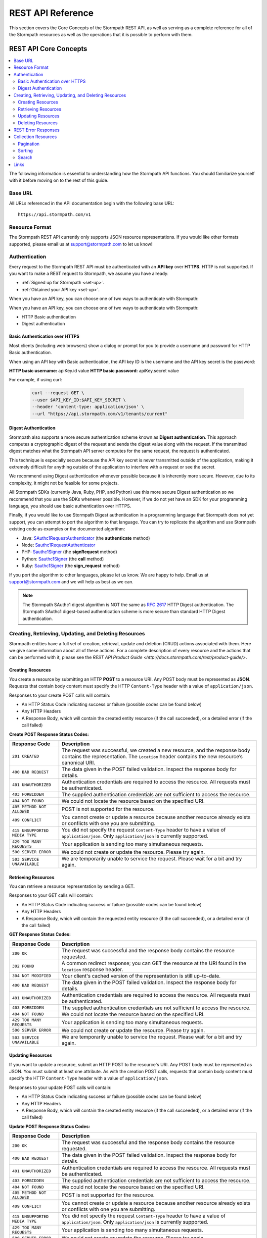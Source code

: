 .. _reference:

******************
REST API Reference
******************

This section covers the Core Concepts of the Stormpath REST API, as well as serving as a complete reference for all of the Stormpath resources as well as the operations that it is possible to perform with them. 

.. _rest-concepts:

REST API Core Concepts
======================

.. contents::
    :local:
    :depth: 2

The following information is essential to understanding how the Stormpath API functions. You should familiarize yourself with it before moving on to the rest of this guide.

Base URL
--------

All URLs referenced in the API documentation begin with the following base URL::

    https://api.stormpath.com/v1

Resource Format 
---------------
The Stormpath REST API currently only supports JSON resource representations. If you would like other formats supported, please email us at support@stormpath.com to let us know!

Authentication
--------------

Every request to the Stormpath REST API must be authenticated with an **API key** over **HTTPS**. HTTP is not supported. If you want to make a REST request to Stormpath, we assume you have already:

- :ref:`Signed up for Stormpath <set-up>`.
- :ref:`Obtained your API key <set-up>`.

When you have an API key, you can choose one of two ways to authenticate with Stormpath:

When you have an API key, you can choose one of two ways to authenticate with Stormpath:

- HTTP Basic authentication
- Digest authentication

Basic Authentication over HTTPS
^^^^^^^^^^^^^^^^^^^^^^^^^^^^^^^

Most clients (including web browsers) show a dialog or prompt for you to provide a username and password for HTTP Basic authentication.

When using an API key with Basic authentication, the API key ID is the username and the API key secret is the password:

**HTTP basic username:** apiKey.id value
**HTTP basic password:** apiKey.secret value

For example, if using curl:

  .. code-block:: bash

    curl --request GET \
    --user $API_KEY_ID:$API_KEY_SECRET \
    --header 'content-type: application/json' \
    --url "https://api.stormpath.com/v1/tenants/current"

Digest Authentication
^^^^^^^^^^^^^^^^^^^^^

Stormpath also supports a more secure authentication scheme known as **Digest authentication**. This approach computes a cryptographic digest of the request and sends the digest value along with the request. If the transmitted digest matches what the Stormpath API server computes for the same request, the request is authenticated.

This technique is especially secure because the API key secret is never transmitted outside of the application, making it extremely difficult for anything outside of the application to interfere with a request or see the secret.

We recommend using Digest authentication whenever possible because it is inherently more secure. However, due to its complexity, it might not be feasible for some projects.

All Stormpath SDKs (currently Java, Ruby, PHP, and Python) use this more secure Digest authentication so we recommend that you use the SDKs whenever possible. However, if we do not yet have an SDK for your programming language, you should use basic authentication over HTTPS.

Finally, if you would like to use Stormpath Digest authentication in a programming language that Stormpath does not yet support, you can attempt to port the algorithm to that language. You can try to replicate the algorithm and use Stormpath existing code as examples or the documented algorithm:

- Java: `SAuthc1RequestAuthenticator <https://github.com/stormpath/stormpath-sdk-java/blob/master/impl/src/main/java/com/stormpath/sdk/impl/http/authc/SAuthc1RequestAuthenticator.java>`__ (the **authenticate** method)
- Node: `Sauthc1RequestAuthenticator <https://github.com/stormpath/stormpath-sdk-node/blob/master/lib/authc/Sauthc1RequestAuthenticator.js>`__
- PHP: `Sauthc1Signer <https://github.com/stormpath/stormpath-sdk-php/blob/master/src/Stormpath/Http/Authc/Sauthc1RequestSigner.php>`__ (the **signRequest** method)
- Python: `Sauthc1Signer <https://github.com/stormpath/stormpath-sdk-python/blob/master/stormpath/auth.py>`__ (the **call** method)
- Ruby: `Sauthc1Signer <https://github.com/stormpath/stormpath-sdk-ruby/blob/master/lib/stormpath-sdk/http/authc/sauthc1_signer.rb>`__ (the **sign_request** method)

If you port the algorithm to other languages, please let us know. We are happy to help. Email us at support@stormpath.com and we will help as best as we can.

.. note::

    The Stormpath SAuthc1 digest algorithm is NOT the same as `RFC 2617 <http://www.ietf.org/rfc/rfc2617.txt>`_ HTTP Digest authentication. The Stormpath SAuthc1 digest-based authentication scheme is more secure than standard HTTP Digest authentication.

Creating, Retrieving, Updating, and Deleting Resources
------------------------------------------------------

Stormpath entities have a full set of creation, retrieval, update and deletion (CRUD) actions associated with them. Here we give some information about all of these actions. For a complete description of every resource and the actions that can be performed with it, please see the `REST API Product Guide <http://docs.stormpath.com/rest/product-guide/>`. 

Creating Resources
^^^^^^^^^^^^^^^^^^

You create a resource by submitting an HTTP **POST** to a resource URI. Any POST body must be represented as **JSON**. Requests that contain body content must specify the HTTP ``Content-Type`` header with a value of ``application/json``.

Responses to your create POST calls will contain: 

- An HTTP Status Code indicating success or failure (possible codes can be found below)
- Any HTTP Headers
- A Response Body, which will contain the created entity resource (if the call succeeded), or a detailed error (if the call failed)

.. _create-error-codes:

**Create POST Response Status Codes:**

.. list-table::
    :widths: 15 60
    :header-rows: 1

    * - Response Code
      - Description
        
    * - ``201 CREATED``
      - The request was successful, we created a new resource, and the response body contains the representation. The ``Location`` header contains the new resource’s canonical URI.

    * - ``400 BAD REQUEST``
      - The data given in the POST failed validation. Inspect the response body for details.
      
    * - ``401 UNAUTHORIZED``
      - Authentication credentials are required to access the resource. All requests must be authenticated.

    * - ``403 FORBIDDEN``
      - The supplied authentication credentials are not sufficient to access the resource.

    * - ``404 NOT FOUND``
      - We could not locate the resource based on the specified URI.

    * - ``405 METHOD NOT ALLOWED``
      - POST is not supported for the resource.

    * - ``409 CONFLICT``
      - You cannot create or update a resource because another resource already exists or conflicts with one you are submitting.

    * - ``415 UNSUPPORTED MEDIA TYPE``
      - You did not specify the request ``Content-Type`` header to have a value of ``application/json``. Only ``application/json`` is currently supported.

    * - ``429 TOO MANY REQUESTS``
      - Your application is sending too many simultaneous requests.

    * - ``500 SERVER ERROR``
      - We could not create or update the resource. Please try again.

    * - ``503 SERVICE UNAVAILABLE``
      - We are temporarily unable to service the request. Please wait for a bit and try again.

Retrieving Resources
^^^^^^^^^^^^^^^^^^^^

You can retrieve a resource representation by sending a GET. 

Responses to your GET calls will contain: 

- An HTTP Status Code indicating success or failure (possible codes can be found below)
- Any HTTP Headers
- A Response Body, which will contain the requested entity resource (if the call succeeded), or a detailed error (if the call failed)

**GET Response Status Codes:**

.. list-table::
    :widths: 15 60
    :header-rows: 1

    * - Response Code
      - Description
        
    * - ``200 OK``
      - The request was successful and the response body contains the resource requested.
      
    * - ``302 FOUND``
      - A common redirect response; you can GET the resource at the URI found in the ``location`` response header.

    * - ``304 NOT MODIFIED``
      - Your client's cached version of the representation is still up-to-date.

    * - ``400 BAD REQUEST``
      - The data given in the POST failed validation. Inspect the response body for details.
      
    * - ``401 UNAUTHORIZED``
      - Authentication credentials are required to access the resource. All requests must be authenticated.

    * - ``403 FORBIDDEN``
      - The supplied authentication credentials are not sufficient to access the resource.

    * - ``404 NOT FOUND``
      - We could not locate the resource based on the specified URI.

    * - ``429 TOO MANY REQUESTS``
      - Your application is sending too many simultaneous requests.

    * - ``500 SERVER ERROR``
      - We could not create or update the resource. Please try again.

    * - ``503 SERVICE UNAVAILABLE``
      - We are temporarily unable to service the request. Please wait for a bit and try again.
        
Updating Resources
^^^^^^^^^^^^^^^^^^

If you want to update a resource, submit an HTTP POST to the resource's URI. Any POST body must be represented as JSON. You must submit at least one attribute. As with the creation POST calls, requests that contain body content must specify the HTTP ``Content-Type`` header with a value of ``application/json``.

Responses to your update POST calls will contain: 

- An HTTP Status Code indicating success or failure (possible codes can be found below)
- Any HTTP Headers
- A Response Body, which will contain the created entity resource (if the call succeeded), or a detailed error (if the call failed)

**Update POST Response Status Codes:**

.. list-table::
    :widths: 15 60
    :header-rows: 1

    * - Response Code
      - Description
        
    * - ``200 OK``
      - The request was successful and the response body contains the resource requested.

    * - ``400 BAD REQUEST``
      - The data given in the POST failed validation. Inspect the response body for details.
      
    * - ``401 UNAUTHORIZED``
      - Authentication credentials are required to access the resource. All requests must be authenticated.

    * - ``403 FORBIDDEN``
      - The supplied authentication credentials are not sufficient to access the resource.

    * - ``404 NOT FOUND``
      - We could not locate the resource based on the specified URI.

    * - ``405 METHOD NOT ALLOWED``
      - POST is not supported for the resource.

    * - ``409 CONFLICT``
      - You cannot create or update a resource because another resource already exists or conflicts with one you are submitting.

    * - ``415 UNSUPPORTED MEDIA TYPE``
      - You did not specify the request ``Content-Type`` header to have a value of ``application/json``. Only ``application/json`` is currently supported.

    * - ``429 TOO MANY REQUESTS``
      - Your application is sending too many simultaneous requests.

    * - ``500 SERVER ERROR``
      - We could not create or update the resource. Please try again.

    * - ``503 SERVICE UNAVAILABLE``
      - We are temporarily unable to service the request. Please wait for a bit and try again.

Deleting Resources
^^^^^^^^^^^^^^^^^^

To delete a resource, make an HTTP DELETE request to the resource URL. Note that not all Stormpath REST API resources support delete.

.. note::

    If your HTTP does not support the DELETE method, you can simulate it by sending a POST request to the resource endpoint with a ``_method=DELETE`` query string parameter::

      "https://api.stormpath.com/v1/applications/$APPLICATION_ID?_method=DELETE"


**DELETE Response Status Codes:**

.. list-table::
    :widths: 15 60
    :header-rows: 1

    * - Response Code
      - Description
        
    * - ``204 NO CONTENT``
      - The request was successful; the resource was deleted. The deleted resource will not be returned..
      
    * - ``401 UNAUTHORIZED``
      - Authentication credentials are required to access the resource. All requests must be authenticated.

    * - ``403 FORBIDDEN``
      - The supplied authentication credentials are not sufficient to access the resource.

    * - ``404 NOT FOUND``
      - We could not locate the resource based on the specified URI.

    * - ``405 METHOD NOT ALLOWED``
      - DELETE is not supported for the resource.

    * - ``429 TOO MANY REQUESTS``
      - Your application is sending too many simultaneous requests.

    * - ``500 SERVER ERROR``
      - We could not create or update the resource. Please try again.

    * - ``503 SERVICE UNAVAILABLE``
      - We are temporarily unable to service the request. Please wait for a bit and try again.

REST Error Responses
--------------------

REST API responses indicating an error or warning are represented by a proper response HTTP status code (403, 404, etc) along with a response body containing the following information:

.. list-table::
    :widths: 20 10 60
    :header-rows: 1

    * - Attribute
      - Type
      - Description
    
    * - ``status``
      - Number
      - The corresponding HTTP status code.
    
    * - ``code``
      - Number
      - A `Stormpath-specific error code <http://docs.stormpath.com/errors>`_ that can be used to obtain more information.
    
    * - ``message``
      - String
      - A simple, easy to understand message that you can show directly to your application's end-user.
    
    * - ``developerMessage``
      - String
      - A clear, plain text explanation with technical details that might assist a developer calling the Stormpath API.
    
    * - ``moreInfo``
      - String
      - A fully qualified URL that may be accessed to obtain more information about the error.

.. _about-collections:

Collection Resources
--------------------

A **Collection** Resource is a resource containing other resources. It is known as a Collection Resource because it is itself a first class resource – it has its own attributes in addition to the resources it contains.

If you want to interact with multiple resources, you must do so with a Collection Resource. Collection Resources also support additional behavior specific to collections, such as :ref:`pagination <about-pagination>`, :ref:`sorting <about-sorting>`, and :ref:`searching <about-search>`.

.. _about-pagination:

Pagination 
^^^^^^^^^^

If a Collection Resource represents a large enough number of resource instances, it will not include them all in a single response. Instead a technique known as pagination is used to break up the results into one or more pages of data. You can request additional pages as separate requests.

*Query Parameters*

There are two optional query parameters that may be specified to control pagination:

- ``offset``: The zero-based starting index in the entire collection of the first item to return. Default is 0.
- ``limit``: The maximum number of collection items to return for a single request. Minimum value is 1. Maximum value is 100. Default is 25.

*Usage*

This following request will retrieve a Tenant’s Applications Collection Resource from the server with page results starting at index 10 (the 11th element), with a maximum of 40 total elements:

  .. code-block:: bash

    curl --request GET \
    --user $API_KEY_ID:$API_KEY_SECRET \
    --header 'content-type: application/json' \
    --url "https://api.stormpath.com/v1/tenants/1gBTncWsp2ObQGgeXAMPLE/applications?offset=10&limit=40"

This would result in the following response:

  .. code-block:: json

    HTTP/1.1 200 OK

    {
      "href": "https://api.stormpath.com/v1/tenants/1gBTncWsp2ObQGgeXAMPLE/applications?offset=10&limit=40"
      "offset": 10,
      "limit": 40,
      "items" : [
        [...]
      ]
    }

.. _about-sorting:

Sorting
^^^^^^^^^^
A request for a Collection Resource can contain an optional ``orderBy`` query parameter. The query parameter value is a URL-encoded comma-delimited list of ordering statements. Each ordering statement identifies a **sortable attribute**, and whether you would like the sorting to be **ascending or descending**.

For example, a sorted request (where %2C is the URL encoding for the comma character) might look like this:

  .. code-block:: bash

    curl --request GET \
    --user $API_KEY_ID:$API_KEY_SECRET \
    --header 'content-type: application/json' \
    --url "https://api.stormpath.com/v1/tenants/1gBTncWsp2ObQGgeXAMPLE/applications?offset=10&limit=40"

When URL-decoded, the URL looks like this::

    https://api.stormpath.com/v1/accounts?orderBy=orderStatement1,orderStatement2,...,orderStatementN

Each ``orderStatement`` is defined as follows::

    ``sortableAttributeName optionalAscendingOrDescendingStatement``

- ``sortableAttributeName`` is the name of a sortable attribute of a resource in the Collection. Sortable attributes are non-complex and non-link attributes, such as integers and strings.
- ``optionalAscendingOrDescendingStatement`` is composed of the following:
   - a space character (``%20`` when URL encoded) followed by:
   - ``asc`` (ascending) or ``desc`` (descending)
   - If not included, ``asc`` is assumed by default 

So, putting this all together now. If we wanted to sort all Accounts associated with an Application by Surname ascending and given name descending:

- our two ``sortableAttributeName`` parameters are: ``surname`` and ``givenName``
- our ``optionalAscendingOrDescendingStatement`` is ``asc`` for ``surname`` and ``desc`` for ``givenName``

Which would look like this::

    orderBy=surname,givenName desc

Properly URL encoded it would look like this::

    https://api.stormpath.com/v1/applications/someRandomId/accounts?orderBy=surname%20asc%2CgivenName%20desc

.. note::

    Since ``asc`` is the default, we could actually omit it::

        ?orderBy=surname%2CgivenName%20desc

.. _about-search:

Search 
^^^^^^^^^^

Search in the contest of the Stormpath REST API means retrieving only the members of a Collection that match a specific query. You search by sending a GET for a Collection, along with query parameters, and Stormpath returns only the resources from the Collection that match your parameters. 

There are currently three different types of searches that might be performed: 

#. A generic :ref:`filter-based search <search-filter>`.
#. A more targeted :ref:`attribute-based search <search-attribute>`. 
#. An even more targeted kind of attribute search, the :ref:`Datetime <search-datetime>` search.

The primary difference between the first two is that the **filter search** matches across all attributes, while **attribute search** looks only for matches in a specified attribute. The **Datetime search** is a kind of attribute search which is used to find resources based on the time they were created or modified. All three options support result :ref:`sorting <about-sorting>`, :ref:`pagination<about-pagination>`, and :ref:`link expansion <about-links>`.

.. _search-filter:

Filter Search
"""""""""""""

A filter search consists of specifying a query parameter ``q`` and a corresponding search value on a Collection Resource URL::

    /v1/someCollection?q=some+criteria

For example, to search across an Application’s Accounts for any Account that has a :ref:`searchable attribute <searchable-attributes>` containing the text "Joe":
    
    .. code-block:: bash

      curl --request GET \
      --user $API_KEY_ID:$API_KEY_SECRET \
      --header 'content-type: application/json' \
      --url "https://api.stormpath.com/v1/applications/someAppId/accounts?q=Joe"

Matching Logic
++++++++++++++

A resource will return for a filter search when the following criteria are met:

Stormpath will perform a case-insensitive matching query on all viewable attributes in all the resources in the Collection. Note that "viewable" means that the attribute can be viewed by the current caller.

So the following query:
  
  .. code-block:: bash

      curl --request GET \
      --user $API_KEY_ID:$API_KEY_SECRET \
      --header 'content-type: application/json' \
      --url "https://api.stormpath.com/v1/accounts?q=Joe"

Returns all Accounts where:

- Each Account is owned by the caller’s Tenant AND
- The Account's ``givenName`` equals or contains "joe" (case insensitive) OR
- The Account's ``middlename`` equals or contains "joe" (case insensitive) OR
- The Account's ``email`` equals or contains "joe" (case insensitive) OR
- And so on. For more information about which Account attributes are searchable, please see [here]

It may help to think about each attribute comparison as similar to a ‘like’ operation in a traditional relational database context. For example, if SQL was used to execute the query, it might look like this::

    select * from my_tenant_accounts where
        (lower(givenName) like '%joe%' OR
         lower(surname) like '%joe%' OR
         lower(email) like '%joe%' OR ... );

.. _search-attribute:

Attribute Search
""""""""""""""""

In the above example, our query returned all Accounts that had any searchable attribute with the query in it. It is also possible to tell Stormpath to only return matches from a particular attribute::

    /v1/someCollection?anAttribute=someValue&anotherAttribute=anotherValue

For example, to search an Application’s Accounts for an Account with a ``givenName`` of ``Joe``::

    /v1/applications/someAppId/accounts?givenName=Joe

.. _searchable-attributes:

Searchable Attributes 
+++++++++++++++++++++

The following attributes can be filtered by and searched for:

.. list-table::
    :widths: 15 30
    :header-rows: 1

    * - Resource 
      - Searchable Attributes 

    * - Application 
      - ``name``, ``description``, ``status``, ``createdAt``, ``modifiedAt``

    * - Directory 
      - ``name``, ``description``, ``status``, ``createdAt``, ``modifiedAt``

    * - Account 
      - ``givenName``, ``middleName``, ``surname``, ``username``, ``email``, ``createdAt``, ``modifiedAt`` 

    * - Group 
      - ``name``, ``description``, ``status``, ``createdAt``, ``modifiedAt``

    * - Organization 
      - ``name``, ``nameKey``, ``status``, ``description``, ``createdAt``, ``modifiedAt``   

Matching Logic
++++++++++++++

Attribute-based queries use standard URI query parameters and function as follows:

- Each query parameter name is the same name of a :ref:`searchable attribute <searchable-attributes>` on an instance in the Collection Resource.

- A query parameter value triggers one of four types of matching criteria:
   
   #. No asterisk at the beginning or end of the value indicates a direct case-insensitive match.
   #. An asterisk only at the beginning of the value indicates that the case-insensitive value is at the end.
   #. An asterisk only at the end of the value indicates that the case-insensitive value is at the beginning.
   #. An asterisk at the end AND at the beginning of the value indicates the value is contained in the string.

So the following query:

  .. code-block:: bash

      curl --request GET \
      --user $API_KEY_ID:$API_KEY_SECRET \
      --header 'content-type: application/json' \
      --url "https://api.stormpath.com/v1/accounts?givenName=Joe&middleName=*aul&surname=*mit*&email=joePaul*&status=disabled"

Returns all accounts where:

- Each Account is owned by the caller Tenant.
- The Account's ``givenName`` is equal to "Joe" (case insensitive) AND
- The Account's ``middleName`` ends with "aul" (case insensitive) AND
- The Account's ``surname`` equals or contains "mit" (case insensitive) AND
- The Account's ``email`` starts with with "joePaul" (case insensitive) AND
- The Account's ``status`` equals "disabled" (case insensitive).

.. note::

    For resources with a ``status`` attribute, status query values must be the exact value. For example, ``enabled`` or ``disabled`` must be passed, while fragments such as ``ena``, ``dis``, ``bled`` are not acceptable.

.. _search-datetime:

Datetime Search 
"""""""""""""""

The Datetime search is a sub-type of the attribute search that allows you to filter or search collections that were created or modified at a particular time. 

Stormpath exposes attributes on all resources that will give you information about when the resource was created or modified. For example, an Account resource will have the ``createdAt`` and ``modifiedAt`` attributes::

    {
      "href": "https://api.stormpath.com/v1/accounts/3apenYvL0Z9v9spdzpFfey",
      [...]
      "createdAt": "2015-08-25T19:57:05.976Z",
      "modifiedAt": "2015-08-25T19:57:05.976Z",
      "emailVerificationToken": null,
      "customData": {
        "href": "https://api.stormpath.com/v1/accounts/3apenYvL0Z9v9spdzpFfey/customData"
      },
      [...]
    }

Stormpath stores the datetime in `ISO 8601 <http://www.w3.org/TR/NOTE-datetime>`__ which is human readable and has common support across all languages. The timezone is coordinated universal time (UTC). So a datetime range would look like this::

    [ISO-8601-BEGIN-DATETIME, ISO-8601-END-DATETIME

.. note::

    Omitting the beginning or ending date is valid for requests. Omitting the begin datetime range [,ISO-8601-END-DATETIME] would include all resources created or modified before the end datetime. Omitting the end datetime range [ISO-8601-BEGIN-DATETIME,] would include all resources created or modified after the the begin datetime.

As an example, if you want wanted to get all Accounts created between January 12, 2015 and January 14, 2015 your query would look like this::

    /v1/applications/MYNK0ruvbKziwc/accounts?createdAt=[2015-01-12, 2015-01-14]

The response would be a Collection of Accounts created between the two days. 

Exclusion vs Inclusion
++++++++++++++++++++++

The square brackets [] denote **inclusion**, but ``createdAt`` and ``modifiedAt`` also support **exclusion** with parentheses (). For example, if you wanted to get all accounts created between Jan 12, 2015 and Jan 14, 2015 not including the 14th, your request would look like this::

    v1/applications/MYNK0ruvbKziwc/accounts?createdAt=[2015-01-12, 2015-01-14)

Precision
+++++++++

The precision of your query is controlled by the granularity of the `ISO 8601 <http://www.w3.org/TR/NOTE-datetime>`__ Datetime that you specify. 

For example, if you need precision in seconds::

    ?createdAt=[2015-01-12T12:00:00, 2015-01-12T12:00:05]

And, if you need precision in years::

    ?createdAt=[2014, 2015]

Shorthand
+++++++++

It is also possible to use shorthand with ranges of ``createdAt`` and ``modifiedAt`` to simplify the query parameter. This is useful for queries where the range can be encapsulated in a particular year, month, day, hour, minute or second.

For example if you wanted all accounts created in Jan 2015, instead of::

    ?createdAt=[2015-01-01T00:00:00.000Z,2015-02-01T00:00:00.000)

You could just write::

    ?createdAt=2015-01

And if you want all Accounts modified on the 12th hour UTC on Feb 03, 2015, instead of this query::

    ?modifiedAt=[2015-02-03T12:00:00.000Z, 2015-02-04T13:00:00.000)

You can simply write::

    ?modifiedAt=2015-02-03T12

.. _about-links:

Links
-----

REST resources that reference other resources, such as an Account referencing its parent Directory, represent the references as a **Link** object.

A Link is an object nested within an existing resource representation that has, at a minimum, an ``href`` attribute.

The ``href`` attribute is the fully qualified location URL of the linked resource. When encountering a link object, you can use the link ``href`` attribute to interact with that resource as necessary.

**Link Expansion**

When requesting a resource you might want the Stormpath API server to return not only that resource, but also one or more of its linked resources. Link expansion allows you to retrieve related resources in a single request to the server instead of having to issue multiple separate requests.

To expand one or more links, simply add an ``expand`` query parameter with one or more comma-delimited attributes to the resource URI::

    https://api.stormpath.com/v1/accounts/$ACCOUNT_ID?expand=directory,tenant

.. note::

    It is currently only possible to expand a resource’s immediate links but not further links inside those links.

**Paginating Expanded Collections**

If you choose to expand one or more Collections, you can provide :ref:`pagination <about-pagination>` parameters as well. The ``offset`` and ``limit`` values are enclosed in parentheses and delimited by the colon ``:`` character. For example::

    https://api.stormpath.com/v1/accounts/$ACCOUNT_ID?expand=groups(offset:0,limit:10)

.. _ref-tenant:

Tenant
======

.. contents::
    :local:
    :depth: 2

**Description**

When you sign up for Stormpath, a private data space is created for you. This space is represented as a Tenant resource in the Stormpath REST API. Your Tenant resource can be thought of as your global starting point. You can access everything in your space by accessing your Tenant resource first and then interacting with its other linked resources (Applications, Directories, etc).

**Tenant URL**

``/v1/tenants/$TENANT_ID``

**Tenant Attributes**

.. list-table::
    :widths: 15 10 20 60
    :header-rows: 1

    * - Attribute
      - Type
      - Valid Value(s)
      - Description
    
    * - ``href`` 
      - String (:ref:`Link <about-links>`)
      - N/A
      - The resource's fully qualified location URL

    * - ``name`` 
      - String
      - 1 < N <= 255 characters
      - Name of the Tenant, by default this is the same as the key, but can be modified.

    * - ``key`` 
      - String
      - 1 < N <= 63 characters
      - Human-readable unique key. This key is unique and assigned by Stormpath. If you would like to change it, please contact Stormpath. The key must have: no whitespace, lower-case a-z and dash ‘–’ characters only, and it cannot start or end with a dash ‘–’ character.

    * - ``createdAt``
      - String 
      - ISO-8601 Datetime
      - Indicates when this resource was created.
    
    * - ``modifiedAt``
      - String 
      - ISO-8601 Datetime
      - Indicates when this resource’s attributes were last modified.
    
    * - ``customData``
      - String (:ref:`Link <about-links>`)
      - N/A
      - A link to the Tenant's customData resource that you can use to store your own custom fields.

    * - ``organizations`` 
      - String (:ref:`Link <about-links>`)
      - N/A
      - A link to a Collection of all the Organizations mapped to this Tenant.

    * - ``applications``
      - String (:ref:`Link <about-links>`)
      - N/A
      - A link to a Collection of all the Applications mapped to this Tenant. 
            
    * - ``directories`` 
      - String (:ref:`Link <about-links>`)
      - N/A
      - A link to a Collection of all the Directories mapped to this Tenant.

    * - ``accounts``
      - String (:ref:`Link <about-links>`)
      - N/A
      - A link to a Collection of the Accounts mapped to this Tenant.

    * - ``agents`` 
      - String (:ref:`Link <about-links>`)
      - N/A
      - A link to a Collection of all the Agents configured for this Tenant.

    * - ``groups`` 
      - String (:ref:`Link <about-links>`)
      - N/A
      - A link to a Collection of all the Groups configured for this Tenant.

    * - ``idSites`` 
      - String (:ref:`Link <about-links>`)
      - N/A
      - A link to a Collection of all the ID Sites configured for this Tenant.

**Tenant Example**

.. code-block:: json 

    {
      "href": "https://api.stormpath.com/v1/tenants/1gBTncWsp2ObQGgeXAMPLE",
      "name": "tenantName",
      "key": "tenantKey",
      "createdAt": "dateTime",
      "modifiedAt": "dateTime",
      "customData": {
        "href": "https://api.stormpath.com/v1/tenants/1gBTncWsp2ObQGgeXAMPLE/customData"
      },
      "organizations": {
        "href": "https://api.stormpath.com/v1/tenants/1gBTncWsp2ObQGgeXAMPLE/organizations"
      },
      "applications": {
        "href": "https://api.stormpath.com/v1/tenants/1gBTncWsp2ObQGgeXAMPLE/applications"
      },
      "directories": {
        "href": "https://api.stormpath.com/v1/tenants/1gBTncWsp2ObQGgeXAMPLE/directories"
      },
      "accounts": {
        "href": "https://api.stormpath.com/v1/tenants/1gBTncWsp2ObQGgeXAMPLE/accounts"
      },
      "agents": {
        "href": "https://api.stormpath.com/v1/tenants/1gBTncWsp2ObQGgeXAMPLE/agents"
      },
      "groups": {
        "href": "https://api.stormpath.com/v1/tenants/1gBTncWsp2ObQGgeXAMPLE/groups"
      },
      "idSites": {
        "href": "https://api.stormpath.com/v1/tenants/1gBTncWsp2ObQGgeXAMPLE/idSites"
      }
    }

Tenant Operations
-----------------

Retrieve A Tenant 
^^^^^^^^^^^^^^^^^^
    
.. list-table::
    :widths: 40 20 40
    :header-rows: 1

    * - Operation 
      - Optional Parameters 
      - Description
    
    * - GET /v1/tenants/current
      - N/A
      - Retrieves the Tenant associated with the current API key. The response will be a ``302 Redirect``. You will find the location of the Tenant in a Location header, although most REST libraries and web browsers will automatically issue a request for it.
        
    * - GET /v1/tenants/$TENANT_ID
      - N/A 
      - Retrieves the Tenant with the specified ID.
    
Using A Tenant for Look-Up 
^^^^^^^^^^^^^^^^^^^^^^^^^^

It is possible to retrieve other independent resources using the Tenant for look-up. 

.. list-table::
    :widths: 40 20 40
    :header-rows: 1

    * - Operation 
      - Optional Parameters 
      - Description
    
    * - GET /v1/tenants/$TENANT_ID/$RESOURCE_TYPE
      - :ref:`Pagination <about-pagination>`, :ref:`sorting <about-sorting>`
      - Retrieves a collection of all of a Tenant's associated resources of the specified type. Possible resource types are: ``organizations``, ``applications``, ``directories``, ``accounts``, ``agents``, ``groups``, and ``idsites``. 
        
    * - GET /v1/tenants/$TENANT_ID/$RESOURCE_TYPE?(searchParams)
      - :ref:`Pagination <about-pagination>`, :ref:`sorting <about-sorting>`, Search: :ref:`Filter <search-filter>`, :ref:`Attribute <search-attribute>`, :ref:`Datetime <search-datetime>`  
      - Searches a collection of all of the Tenant's associated resources of the specified type. For more about Search, please see :ref:`here <about-search>`. Searchable collections associated with a Tenant are: ``customData``, ``organizations``, ``applications``, ``directories``, ``accounts``, ``agents``, ``groups``, and ``idsites``. 

Example Queries
"""""""""""""""

**Retrieving a Collection Associated with a Tenant**

.. code-block:: bash

    curl --request GET \
    --user $API_KEY_ID:$API_KEY_SECRET \
    --url "https://api.stormpath.com/v1/tenants/$TENANT_ID"
    

This query would retrieve a collection containing all the Accounts associated with the specified Tenant.

**Searching a Collection Associated with a Tenant**

.. code-block:: bash

    curl --request GET \
    --user $API_KEY_ID:$API_KEY_SECRET \
    --url "https://api.stormpath.com/v1/tenants/$TENANT_ID/applications?q=foo&orderBy=name&offset=0&limit=50"

This query would retrieve a collection containing the Applications associated with this Tenant that have the string "foo" as the value of any :ref:`searchable attribute <searchable-attributes>`.

The result body would:
  
  - be :ref:`sorted <about-sorting>` by the ``name`` attribute
  
  - have a :ref:`pagination <about-pagination>` offset of 0 and 
  
  - a limit of 50 results per response

Other Resources Associated with a Tenant 
----------------------------------------

.. _ref-id-site: 

ID Site
^^^^^^^

This resource contains information about this Tenant's ID Site. For more information, see :ref:`idsite`. 

**idSite URL** 

``/v1/idSites/$IDSITE_ID``

**idSite Attributes**

.. list-table::
    :widths: 15 10 20 60
    :header-rows: 1

    * - Attribute
      - Type
      - Valid Value(s)
      - Description
    
    * - ``href`` 
      - String (:ref:`Link <about-links>`)
      - N/A
      - The resource's fully qualified location URL.
    
    * - ``domainName``
      - String 
      - N/A 
      - The custom domain name (if any) for your ID Site. For more information see :ref:`idsite-custom-domain-ssl`.
    
    * - ``tlsPublicCert``
      - String 
      - N/A
      - The public SSL certificate for your ID Site. For more information see :ref:`idsite-custom-domain-ssl`.
    
    * - ``tlsPrivateKey``
      - String 
      - N/A
      - The private SSL certificate for your ID Site. For more information see :ref:`idsite-custom-domain-ssl`.
    
    * - ``gitRepoUrl``
      - String 
      - N/A
      - If you are customizing the ID Site code, you will need to put the URL of your GitHub repo here. 
    
    * - ``gitBranch``
      - String 
      - N/A
      - If you are customizing the ID Site code, you will need to put the branch name of the custom code here.
    
    * - ``authorizedOriginUris``
      - Array (String)
      - N/A
      - An array of URLs where the ID Site requests can originate from, used for local development or custom domain names.
    
    * - ``authorizedRedirectUris``
      - Array (String)
      - N/A
      - An array of URLs that the user can be sent to after they log in or register at the ID Site.
    
    * - ``logoUrl``
      - String 
      - N/A
      - The URL of the custom logo, if any.
    
    * - ``sessionTti``
      - String 
      - ISO-8601
      - The time-to-idle for the session. Represents the session idle timeout as an `ISO 8601 Duration <https://en.wikipedia.org/wiki/ISO_8601#Durations>`_. 
    
    * - ``sessionTtl``
      - String 
      - ISO-8601
      - The time-to-live for the session. Represents the session timeout as an `ISO 8601 Duration <https://en.wikipedia.org/wiki/ISO_8601#Durations>`_.
    
    * - ``sessionCookiePersistent``
      - String (Boolean)
      - ``true`` or ``false``
      - When this value is ``true``, Stormpath will create a persistent cookie for the ID Site session. This means that the cookie will persist even if the browser is closed and reopened. Setting this ``false`` will ensure that the session is terminated when the user closes their browser.
    
    * - ``tenant``
      - Link 
      - N/A 
      - A link to the Tenant associated with this ID Site.

**idSite Example**

.. code-block:: json

  {
    "href":"https://api.stormpath.com/v1/idSites/1XBJMqDmsNQuOZ18gNCT42",
    "domainName":"elastic-rebel.id.stormpath.io",
    "tlsPublicCert":"",
    "tlsPrivateKey":"",
    "gitRepoUrl":"https://github.com/stormpath/idsite",
    "gitBranch":"master",
    "authorizedOriginUris":[
      "http://google.com"
    ],
    "authorizedRedirectUris":[
      "http://localhost",
      "http://limitless-ravine-7645.herokuapp.com/",
      [...]
      "http://stormpath.localhost:8001"
    ],
    "logoUrl":"http://www.manic.com.sg/blog/images/CocaCola_co.jpg",
    "sessionTti":"PT5M",
    "sessionTtl":"PT5M",
    "sessionCookiePersistent":true,
    "tenant":{
      "href":"https://api.stormpath.com/v1/tenants/7g9HG1YMBX8ohFbu0KAFKR"
    }
  }

.. _ref-application:

Application
=============

.. contents::
    :local:
    :depth: 2

**Description**

.. todo::

    Lots of opportunities for hyperlinking here.

An **Application** resource in Stormpath contains information about any real-world software that communicates with Stormpath via REST APIs. You control who may log in to an application by assigning (or ‘mapping’) one or more Directory, Group, or Organization resources (generically called Account Stores) to an Application resource. The Accounts in these associated Account Stores collectively form the application’s user base.

**Application URL**

``/v1/applications/$APPLICATION_ID`` 

**Application Attributes**

.. list-table::
    :widths: 15 10 20 60
    :header-rows: 1

    * - Attribute
      - Type
      - Valid Value(s)
      - Description
    
    * - ``href`` 
      - String (:ref:`Link <about-links>`)
      - N/A
      - The resource's fully qualified location URL.

    * - ``name`` 
      - String
      - 1 < N <= 255 characters
      - Name of the Application. Must be unique across all Applications within a Tenant.

    * - ``description`` 
      - String  
      - 0 <= N <= 4000 chars
      - A description of the application that this resource represents.

    * - ``status`` 
      - String (Enum)
      - ``enabled`` (Default) ``disabled``
      - ``enabled`` applications allow mapped Accounts to log in. ``disabled`` Applications prevent mapped Accounts from logging in.

    * - ``createdAt``
      - String 
      - ISO-8601 Datetime
      - Indicates when this resource was created.
    
    * - ``modifiedAt``
      - String 
      - ISO-8601 Datetime
      - Indicates when this resource’s attributes were last modified.

    * - ``tenant`` 
      - String (:ref:`Link <about-links>`)
      - N/A
      - A link to the Tenant that owns this Application.

    * - ``defaultAccountStoreMapping`` 
      - String (:ref:`Link <about-links>`)
      - Could be ``null``
      - A link to the Account Store Mapping that reflects the default Account Store where the application will store newly created Accounts. A ``null`` value disables the application from directly creating new Accounts.

    * - ``defaultGroupStoreMapping`` 
      - String (:ref:`Link <about-links>`)
      - Could be ``null``
      - A link to the Account Store Mapping that reflects the default Group Store where the application will store newly created Groups. A ``null`` value disables the application from directly creating new Groups.

    * - ``customData``
      - String (:ref:`Link <about-links>`)
      - N/A
      - A link to the Tenant's customData resource that you can use to store your own custom fields.

    * - ``oAuthPolicy`` 
      - String (:ref:`Link <about-links>`)
      - 
      - A link to this Application OAuth policy. For more information, see :ref:`token-authn-config`.

    * - ``accounts``
      - String (:ref:`Link <about-links>`)
      - N/A
      - A link to a Collection of all the :ref:`Accounts <ref-account>` mapped to this Application. (see note :ref:`below <application-accounts-note>`)

    * - ``groups`` 
      - String (:ref:`Link <about-links>`)
      - N/A
      - A link to a Collection of all the :ref:`Groups <ref-group>` mapped to this Application.

    * - ``accountStoreMappings``
      - String (:ref:`Link <about-links>`)
      - N/A
      - A link to the collection of all :ref:`Account Store Mappings <ref-account-store-mapping>` for this Application.

    * - ``loginAttempts``
      - String (:ref:`Link <about-links>`)
      - N/A
      - The endpoint for :ref:`Login Attempts <ref-loginattempts>` for this Application.

    * - ``passwordResetTokens``
      - String (:ref:`Link <about-links>`)
      - N/A
      - The endpoint for :ref:`Password Reset Tokens <ref-password-reset-token>`, used in :ref:`password reset workflows <password-reset-flow>`.

    * - ``apiKeys``
      - String (:ref:`Link <about-links>`)
      - N/A
      - A collection of all the API Keys for this Application. 
    
    * - ``verificationEmails``
      - String (:ref:`Link <about-links>`)
      - N/A
      - The endpoint for Verification Emails for this Application.

    * - ``authTokens``
      - String (:ref:`Link <about-links>`)
      - N/A
      - A collection of Auth Tokens for this Application. For more information, see :ref:`about-token-validation`. 

.. _application-accounts-note:

.. note::

  An Application’s Accounts collection is a virtual collection in the sense that none of the Accounts directly belong to the Application, but only indirectly via Directories. So the ``applications/$APPLICATION_ID/accounts`` collection is an aggregate view of all Accounts that are:

  - in any Directory assigned to the Application
  - in any Group directly assigned to the Application

**Application Example**

.. code-block:: json

    {
      "href": "https://api.stormpath.com/v1/applications/1gk4Dxzi6o4PbdlexaMple",
      "name": "My Application",
      "description": "This application was automatically created for you in Stormpath for use with our Quickstart guides(https://docs.stormpath.com). It does apply to your subscription's number of reserved applications and can be renamed or reused for your own purposes.",
      "status": "ENABLED",
      "createdAt": "2015-08-18T20:46:36.061Z",
      "modifiedAt": "2015-08-25T18:11:29.774Z",
      "tenant": {
        "href": "https://api.stormpath.com/v1/tenants/1gBTncWsp2ObQGgExaMPLe"
      },
      "defaultAccountStoreMapping": {
        "href": "https://api.stormpath.com/v1/accountStoreMappings/5WKhSDXNR8Wiksjv808XHp"
      },
      "defaultGroupStoreMapping": {
        "href": "https://api.stormpath.com/v1/accountStoreMappings/5WKhSDXNR8Wiksjv808XHp"
      },
      "customData": {
        "href": "https://api.stormpath.com/v1/applications/1gk4Dxzi6o4PbdlexaMple/customData"
      },
      "oAuthPolicy": {
        "href": "https://api.stormpath.com/v1/oAuthPolicies/1gk4Dxzi6o4PbdlexaMple"
      },
      "accounts": {
        "href": "https://api.stormpath.com/v1/applications/1gk4Dxzi6o4PbdlexaMple/accounts"
      },
      "groups": {
        "href": "https://api.stormpath.com/v1/applications/1gk4Dxzi6o4PbdlexaMple/groups"
      },
      "accountStoreMappings": {
        "href": "https://api.stormpath.com/v1/applications/1gk4Dxzi6o4PbdlexaMple/accountStoreMappings"
      },
      "loginAttempts": {
        "href": "https://api.stormpath.com/v1/applications/1gk4Dxzi6o4PbdlexaMple/loginAttempts"
      },
      "passwordResetTokens": {
        "href": "https://api.stormpath.com/v1/applications/1gk4Dxzi6o4PbdlexaMple/passwordResetTokens"
      },
      "apiKeys": {
        "href": "https://api.stormpath.com/v1/applications/1gk4Dxzi6o4PbdlexaMple/apiKeys"
      },
      "verificationEmails": {
        "href": "https://api.stormpath.com/v1/applications/1gk4Dxzi6o4PbdlexaMple/verificationEmails"
      },
      "authTokens": {
        "href": "https://api.stormpath.com/v1/applications/1gk4Dxzi6o4PbdlexaMple/authTokens"
      }  
    }

Application Operations
-----------------------

.. contents:: 
    :local:
    :depth: 1

Create An Application 
^^^^^^^^^^^^^^^^^^^^^^
    
.. list-table::
    :widths: 30 15 15 40
    :header-rows: 1

    * - Operation 
      - Attributes
      - Optional Parameters 
      - Description
    
    * - POST /v1/applications
      - Required: ``name``; Optional: ``description``, ``status``
      - ``createDirectory``: either ``true`` or a specified "Directory Name"
      - Creates a new Application resource. If ``createDirectory`` is set to ``true``, a new Directory will be automatically created along with the Application. The generated Directory's ``name`` will reflect the new Application’s ``name`` as best as is possible, guaranteeing that it is unique compared to any of your existing Directories. If you would like a different ``name``, simply put value you would like instead of ``true``.

.. note::

    If the Directory name you choose is already in use by another of your existing Directories, the request will fail.

Retrieve an Application  
^^^^^^^^^^^^^^^^^^^^^^^^

.. list-table::
    :widths: 40 20 40
    :header-rows: 1

    * - Operation 
      - Optional Parameters 
      - Description
    
    * - GET /v1/applications/$APPLICATION_ID
      - ``expand`` 
      - Retrieves the specified Application resource. ``tenant``, ``accounts``, and ``groups`` can all be expanded. More info :ref:`above <about-links>`.
        
Update an Application 
^^^^^^^^^^^^^^^^^^^^^^

.. list-table::
    :widths: 40 20 40
    :header-rows: 1

    * - Operation 
      - Attributes
      - Description
    
    * - POST /v1/applications/$APPLICATION_ID
      - ``name``, ``description``, ``status``
      - Updates the specified attributes with the values provided.

Delete an Application 
^^^^^^^^^^^^^^^^^^^^^

.. list-table::
    :widths: 40 20 40
    :header-rows: 1

    * - Operation 
      - Attributes
      - Description
    
    * - DELETE /v1/applications/$APPLICATION_ID
      - N/A
      - Deletes the specified Application.

Deleting an application completely erases the application and any of its related data from Stormpath. 

Instead of deleting an Application resource, we recommend that you disable it instead by sending a POST with a ``status`` value of "DISABLED".

Example Queries
"""""""""""""""

**Retrieve an Application**

.. code-block:: bash

    curl --request GET \
    --user $API_KEY_ID:$API_KEY_SECRET \
    --header 'content-type: application/json' \
    --url "https://api.stormpath.com/v1/applications/$APPLICATION_ID?expand=tenant,accounts(offset:0,limit:50)" 

This query would retrieve the specified Application, with the associated Tenant resource and Accounts collection expanded. The expanded Accounts collection would be returned with an ``offset`` of 0 and a result ``limit`` of 50.

**Disable an Application**

.. code-block:: bash

    curl --request POST \
    --user $API_KEY_ID:$API_KEY_SECRET \
    --header 'content-type: application/json' \
    --url "https://api.stormpath.com/v1/applications/$APPLICATION_ID" \
    --data '{
    "status":"disabled"
    }'

This query would disable the Application and prevent any associated Accounts from logging in.

.. _get-refs-via-app:

Using an Application for Look-Up
^^^^^^^^^^^^^^^^^^^^^^^^^^^^^^^^

It is possible to retrieve other, independent, resources using the Application for look-up.

.. list-table::
    :widths: 40 20 40
    :header-rows: 1

    * - Operation 
      - Optional Parameters 
      - Description
    
    * - GET /v1/tenants/$APPLICATION_ID/$RESOURCE_TYPE
      - :ref:`Pagination <about-pagination>`, :ref:`sorting <about-sorting>`
      - Retrieves a resource of the specified type. Possible resource types are: ``accounts`` and ``groups``. These collections can also be :ref:`paginated <about-pagination>` and :ref:`sorted <about-sorting>`.
    
    * - GET /v1/tenants/$APPLICATION_ID/$RESOURCE_TYPE?(searchParams)
      - :ref:`Pagination <about-pagination>`, :ref:`sorting <about-sorting>`, Search: :ref:`Filter <search-filter>`, :ref:`Attribute <search-attribute>`, :ref:`Datetime <search-datetime>`  
      - Searches a collection of all of the Application's associated resources of the specified type. For more about Search, please see :ref:`here <about-search>`. Searchable collections associated with an Application are: ``accounts``, ``groups``.

Application Endpoints
---------------------

There are certain resources that are exposed by the Application as endpoints. This means that they cannot be retrieved using ``GET`` calls :ref:`like other resources <get-refs-via-app>`, but are instead used for other flows. These are detailed in this section.

.. _ref-loginattempts:

Login Attempts
^^^^^^^^^^^^^^

A ``POST`` is sent to this endpoint in order to authenticate an Account. For in-depth more information, please see :ref:`how-login-works`.

**loginAttempts URL**

``/v1/applications/$APPLICATION_ID/loginAttempts``

**loginAttempts Attributes**

.. list-table:: 
    :widths: 15 10 20 60
    :header-rows: 1

    * - Attribute
      - Type
      - Valid Value(s)
      - Description
        
    * - ``type``
      - String (Enum)
      - N/A
      - The type of the login attempt. The only currently supported type is ``basic``. Additional types will likely be supported in the future.

    * - ``value``
      - String (Base64)
      - N/A
      - The Base64 encoded ``username``:``plaintextPassword`` pair.
        
    * - ``accountStore``
      - String 
      - ``href`` or ``nameKey``
      - An optional link to the Application’s Account Store (Organization, Directory, Group) OR Organization ``nameKey``. You should be certain that the specified Account Store contains the Account attempting to login. 

.. note::

    Specifying the ``accountStore`` can speed up logins if you know exactly which of the Application’s assigned Account Stores contains the Account. Stormpath will not have to iterate over the assigned Account Stores to find the Account to authenticate it. This can speed up logins significantly if you have many Account Stores (> 15) assigned to the Application.

**loginAttempts Example**

This is an example of a well-formed JSON body that could be sent to the ``/loginAttempts`` endpoint.

.. code-block:: json 

  {
      "type": "basic",
      "value": "YmFzZTY0LWVuY29kZWQtbG9naW4tYW5kLXBhc3N3b3Jk"
      "accountStore": {
           "href": "https://api.stormpath.com/v1/groups/$YOUR_GROUP_ID"
     }
  }

.. _ref-password-reset-token:

Password Reset Tokens 
^^^^^^^^^^^^^^^^^^^^^

This is the endpoint for Password Reset Tokens that are passed as part of the :ref:`Password Reset Flow <password-reset-flow>`. When you send a POST to an Application's ``/passwordResetTokens`` endpoint with a valid email address (and, optionally, accountStore information), you will receive back the Password Reset Token. For a full description, please see the :ref:`Password Reset Flow <password-reset-flow>` section.

**passwordResetTokens URL**

``/v1/applications/$APPLICATION_ID/passwordResetTokens``

**passwordResetTokens Attributes**

.. list-table:: 
    :widths: 15 10 20 60
    :header-rows: 1

    * - Attribute
      - Type
      - Valid Value(s)
      - Description
    
    * - ``href``
      - Link
      - N/A
      - The resource's fully qualified location URL.
    
    * - ``email``
      - String
      - Must correspond to an existing Stormpath Account.
      - Email address of the Account for which the password reset will occur. This is the value that must be passed in order to trigger the token generation.

    * - ``account``
      - Link
      - N/A
      - A link to the Account for which the password reset will occur. 
    
**passwordResetTokens Example**

This is an example of the JSON response to a successful POST to the ``/passwordResetTokens`` endpoint.

.. code-block:: json

  {
    "href": "https://api.stormpath.com/v1/applications/1gk4Dxzi6o4PbdlBVa6tfR/passwordResetTokens/eyJraWQiOiIxZ0JUbmNXc3AyT2JRR2dEbjlSOTFSIiwiYWxnIjoiSFMeXAMpLE.eyJleHAiOjE0NDc4ODU1ODIsImp0aSI6IjFucDE1UkJVTXJQR0FxSlVpOGVJYlEifQ.AiL5ejbhPnjzxOWZkZGrAfYP8KvqT62r_zktvlkGQE0",
    "email": "capt@enterprise.com",
    "account": {
      "href": "https://api.stormpath.com/v1/accounts/3apenYvL0Z9v9spexaMple"
    }
  }

.. _ref-verification-email:

Verification Email 
^^^^^^^^^^^^^^^^^^

This endpoint is used to trigger the resending of a verification email. For more information, see :ref:`resending-verification-email`.

Auth Tokens 
^^^^^^^^^^^

This endpoint is used for token validation. For more information see :ref:`about-token-validation`. 

.. _ref-oauth-token:

OAuth Token 
^^^^^^^^^^^

This endpoint's URL is found as part of the :ref:`ref-oauth-policy` resource. It is used to generate OAuth 2.0 tokens. For more information see :ref:`token-authn-config`. 

Other Resources Associated with an Application 
----------------------------------------------

These are the other resources that can be found associated with any particular Application.

.. _ref-application-apikeys:

Application API Keys 
^^^^^^^^^^^^^^^^^^^^ 

A ``GET`` can be sent to this endpoint along with an :ref:`API Key <ref-account-apikeys>` ID, in order to retrieve the Account associated with that API Key. 

**Application apiKeys URL**

``/v1/applications/$APPLICATION_ID/apiKeys?id=$API_KEY_ID``

If you would like to retrieve the API Key with the :ref:`ref-account` expanded you can include the ``?expand=account`` parameter. 

**Application apiKeys Attributes**

This call would return an :ref:`API Key <ref-account-apikeys>`.

.. _ref-oauth-policy:

OAuth Policy  
^^^^^^^^^^^^

This resource contains information about the Application's OAuth Policy. For more information about how this is used, see :ref:`token-authn-config`. 

**oAuthPolicy URL**

``/v1/oAuthPolicies/$DIRECTORY_ID``

**oAuthPolicy Attributes**

.. list-table:: 
    :widths: 15 10 20 60
    :header-rows: 1

    * - Attribute
      - Type
      - Valid Value(s)
      - Description
    
    * - ``href``
      - Link
      - N/A
      - The resource's fully qualified location URL.
    
    * - ``accessTokenTtl``
      - String 
      - ISO-8601
      - The time-to-live for the OAuth Access Token, represented as an `ISO 8601 Duration <https://en.wikipedia.org/wiki/ISO_8601#Durations>`_.
    
    * - ``refreshTokenTtl``
      - String
      - ISO-8601
      - The time-to-live for the OAuth Refresh Token, represented as an `ISO 8601 Duration <https://en.wikipedia.org/wiki/ISO_8601#Durations>`_.
    
    * - ``createdAt``
      - String 
      - ISO-8601 Datetime
      - Indicates when this resource was created.
    
    * - ``modifiedAt``
      - String
      - ISO-8601 Datetime
      - Indicates when this resource’s attributes were last modified.
    
    * - ``tokenEndpoint``
      - Link
      - N/A
      - The location of the :ref:`OAuth Token <ref-oauth-token>` generation endpoint. 
    
    * - ``application``
      - Link
      - N/A
      - A link to the Application associated with this Policy.
    
    * - ``tenant`` 
      - Link
      - N/A
      - A link to the Tenant associated with this Policy.

**oAuthPolicy Example**

.. code-block:: json 

  {
    "href":"https://api.stormpath.com/v1/oAuthPolicies/1gk4Dxzi6o4PbdlexaMple",
    "accessTokenTtl":"PT30M",
    "refreshTokenTtl":"P7D",
    "createdAt":"2015-08-18T20:46:36.063Z",
    "modifiedAt":"2015-09-01T14:18:14.709Z",
    "tokenEndpoint":{
      "href":"https://api.stormpath.com/v1/applications/1gk4Dxzi6o4PbdlexaMple/oauth/token"
    },
    "application":{
      "href":"https://api.stormpath.com/v1/applications/1gk4Dxzi6o4PbdlexaMple"
    },
    "tenant":{
      "href":"https://api.stormpath.com/v1/tenants/1gBTncWsp2ObQGgDexAMPLE"
    }
  }

.. _ref-account-store-mapping:

Account Store Mapping
=====================

.. contents::
    :local:
    :depth: 2

**Description**

In Stormpath, you control who may log in to an Application by associating (or 'mapping') one or more Account Stores to an Application. All of the user Accounts across all of an Application's assigned Account Stores form the Application's effective "user base": those Accounts that may log in to the Application. If no Account Stores are assigned to an Application, no Accounts will be able to log in to it. The following resources may be mapped as Account Stores:

- Organization 
- Directory
- Group 

An individual Account Store Mapping resource may be accessed via its Resource URI:

**accountStoreMapping URL**

``/v1/accountStoreMappings/:accountStoreMappingId``

**accountStoreMapping Attributes**

.. list-table:: 
    :widths: 15 10 20 60
    :header-rows: 1

    * - Attribute
      - Type
      - Valid Value(s)
      - Description
     
    * - ``href``
      - String
      - N/A
      - The resource's fully qualified location URI.
        
    * - ``listIndex``
      - Number
      - 0 <= N < list size
      - The order (priority) in which the associated Account Store will be consulted by the Application during an authentication attempt. This is a zero-based index; an Account Store with a ``listIndex`` of ``0`` will be consulted first (has the highest priority), followed by the Account Store at ``listIndex`` ``1`` (next highest priority), and so on. Setting a negative value will default the value to 0, placing it first in the list. A ``listIndex`` of larger than the current list size will place the mapping at the end of the list and then default the value to ``(list size - 1)``.
        
    * - ``isDefaultAccountStore``
      - String (boolean)
      - ``true``, ``false``
      - A ``true`` value indicates that new Accounts created by the Application will be automatically saved to the mapped Account Store, while a ``false`` value indicates that they will not.
        
    * - ``isDefaultGroupStore``
      - String (boolean)
      - ``true``, ``false``
      - A ``true`` value indicates that new Groups created by the Application will be automatically saved to the mapped Account Store, while a ``false`` value indicates that they won't. **This may only be set to true if the Account Store is a Directory. Stormpath does not currently support Groups storing other Groups**.
    
    * - ``application``
      - String (Link)
      - N/A
      - A link to the mapping’s Application. **Required.**

    * - ``accountStore``
      - String (Link) 
      - N/A
      - A link to the mapping's Account Store (Group, Directory or Organization) containing Accounts that may log in to the application. **Required.** 
      
    * - ``createdAt``
      - String
      - ISO-8601 Datetime
      - Indicates when this resource was created.
    
    * - ``modifiedAt``
      - String
      - ISO-8601 Datetime
      - Indicates when this resource’s attributes were last modified.

**Account Store Mapping Example**

.. code-block:: json

    {
      "href": "https://api.stormpath.com/v1/accountStoreMappings/1NUhrCPT0q66bjy6Yv9nS4",
      "listIndex": 0,
      "isDefaultAccountStore": true,
      "isDefaultGroupStore": true,
      "application": {
        "href": "https://api.stormpath.com/v1/applications/1gk4Dxzi6o4PbdlexaMple"
      },
      "accountStore": {
        "href": "https://api.stormpath.com/v1/directories/2jw4Kslj97zYjYRXEh2KYf"
      }
    }

.. _asm-operations:

Account Store Mapping Operations
--------------------------------

.. contents:: 
    :local:
    :depth: 1

Create an Account Store Mapping
^^^^^^^^^^^^^^^^^^^^^^^^^^^^^^^
    
.. list-table::
    :widths: 30 15 15 40
    :header-rows: 1

    * - Operation 
      - Attributes
      - Optional Parameters 
      - Description
    
    * - POST /v1/accountStoreMappings
      - Required: ``application``, ``accountStore``; Optional: ``listIndex``, ``isDefaultAccountStore``, ``isDefaultGroupStore``
      - N/A
      - Creates a new accountStoreMapping resource, thereby enabling the Accounts in the specified Store to log in to the specified Application. By default ``isDefaultAccountStore`` and ``isDefaultGroupStore`` are set to ``false``.

Retrieve an Account Store Mapping
^^^^^^^^^^^^^^^^^^^^^^^^^^^^^^^^^

.. list-table::
    :widths: 40 20 40
    :header-rows: 1

    * - Operation 
      - Optional Parameters 
      - Description
    
    * - GET /v1/accountStoreMappings/$ACCOUNT_STORE_MAPPING_ID
      - ``expand`` 
      - Retrieves the specified Application resource. ``accountStore` and ``application`` can be expanded. More info :ref:`above <about-links>`.
        
Update an Account Store Mapping
^^^^^^^^^^^^^^^^^^^^^^^^^^^^^^^^^

.. list-table::
    :widths: 40 20 40
    :header-rows: 1

    * - Operation 
      - Attributes
      - Description
    
    * - POST /v1/accountStoreMappings/$ACCOUNT_STORE_MAPPING_ID
      - ``listIndex``, ``isDefaultAccountStore``, ``isDefaultGroupStore``
      - Updates the specified attributes with the values provided.

Delete an Account Store Mapping
^^^^^^^^^^^^^^^^^^^^^^^^^^^^^^^^^

.. list-table::
    :widths: 40 20 40
    :header-rows: 1

    * - Operation 
      - Attributes
      - Description
    
    * - DELETE /v1/accountStoreMappings/$ACCOUNT_STORE_MAPPING_ID
      - N/A
      - Deletes the specified Account Store Mapping.
        

Example Queries
"""""""""""""""

**Retrieving an Account Store Mapping with embedded resources**

.. code-block:: bash

  curl --request GET \
  --user $API_KEY_ID:$API_KEY_SECRET \
  --header 'content-type: application/json' \
  --url "https://api.stormpath.com/v1/accountStoreMappings/1NUhrCPT0q66bjyeXamPLE?expand=application,accountStore"

This query would retrieve the specified Account Store Mapping with the Application and accountStore entities embedded with :ref:`link expansion <about-links>`.

**Updating an Account Store Mapping's login priority**

.. code-block:: bash

  curl --request POST \
  --user $API_KEY_ID:$API_KEY_SECRET\
  --header 'content-type: application/json' \
  --url "https://api.stormpath.com/v1/accountStoreMappings/1NUhrCPT0q66bjyeXamPLE?expand=application,accountStore" \
  --data '{
    "listIndex":"0"
    }'

This query would update an Account Store Mapping to give it the highest position in the :ref:`login priority index <how-login-works>`.

.. _ref-directory:

Directory  
=========

.. contents::
    :local:
    :depth: 2

**Description**

The **Directory** resource is a top-level container for Account and Group resources. A Directory also manages security policies (like password strength) for the Accounts it contains. Directories can be used to cleanly manage segmented user Account populations. For example, you might use one Directory for company employees and another Directory for customers, each with its own security policies.

Additionally:

- All Account resources within a Directory have a unique ``email`` and ``username``.
- All Group resources within a Directory have a unique ``name``.
  
An individual Directory resource may be accessed via its Resource URI:

**Directory URL**

``/v1/directories/$DIRECTORY_ID``

**Directory Attributes**

.. list-table:: 
  :widths: 15 10 20 60
  :header-rows: 1

  * - Attribute
    - Type
    - Valid Value(s)
    - Description
   
  * - ``href``
    - String
    - N/A
    - The resource's fully qualified location URL
  
  * - ``name``
    - String
    - 1 < N <= 255 characters
    - Name of the Directory. Must be unique within a Tenant.
  
  * - ``description``
    - String
    - 0 < N <= 1000 characters
    - The description of the Directory.
  
  * - ``status``
    - String (Enum)
    - ``enabled`` , ``disabled``
    - Enabled Directories can be used as Account Stores for Applications. Disabled Directories cannot be used for login.

  * - ``createdAt``
    - String 
    - ISO-8601 Datetime
    - Indicates when this resource was created.
  
  * - ``modifiedAt``
    - String 
    - ISO-8601 Datetime
    - Indicates when this resource’s attributes were last modified.
  
  * - ``tenant``
    - String (Link)
    - N/A
    - A link to the owning :ref:`Tenant <ref-tenant>`.

  * - ``provider``
    - String (Link)
    - N/A
    - A link to the Directory's Provider. 

  * - ``customData``
    - String (Link) 
    - N/A
    - A link to the Directory's customData resource that you can use to store your own Directory-specific custom fields.

  * - ``passwordPolicy``
    - String (Link)
    - N/A
    - A link to the Directory’s :ref:`Password Policy <ref-password-policy>`.
      
  * - ``accountCreationPolicy``
    - String (Link)
    - N/A
    - A link to the Directory’s :ref:`Account Creation Policy <ref-accnt-creation-policy>`.

  * - ``accounts``
    - String (Link)
    - N/A
    - A link to the Accounts owned by this Directory.
  
  * - ``applicationMappings``
    - String (Link)
    - N/A
    - A link to a collection of any accountStoreMapping resources that include this Directory.
      
  * - ``applications``
    - String (Link)
    - N/A
    - A link to a collection of all the :ref:`Applications <ref-application>` mapped to this Directory. 

  * - ``groups``
    - String (Link)
    - N/A
    - A link to a collection of the Groups mapped to this Directory.

**Directory Example**

.. code-block:: json

  {
    "href": "https://api.stormpath.com/v1/directories/2SKhstu8PlaekcaexaMPLe",
    "name": "Captains",
    "description": "Captains from a variety of stories",
    "status": "ENABLED",
    "createdAt": "2015-08-24T15:32:23.079Z",
    "modifiedAt": "2015-08-24T15:32:23.079Z",
    "tenant": {
      "href": "https://api.stormpath.com/v1/tenants/1gBTncWsp2ObQGgExaMPLe"
    },
    "provider": {
      "href": "https://api.stormpath.com/v1/directories/2SKhstu8PlaekcaexaMPLe/provider"
    },
    "customData": {
      "href": "https://api.stormpath.com/v1/directories/2SKhstu8PlaekcaexaMPLe/customData"
    },
    "passwordPolicy": {
      "href": "https://api.stormpath.com/v1/passwordPolicies/2SKhstu8PlaekcaexaMPLe"
    },
    "accountCreationPolicy": {
      "href": "https://api.stormpath.com/v1/accountCreationPolicies/2SKhstu8PlaekcaexaMPLe"
    },
    "accounts": {
      "href": "https://api.stormpath.com/v1/directories/2SKhstu8PlaekcaexaMPLe/accounts"
    },
    "applicationMappings": {
      "href": "https://api.stormpath.com/v1/directories/2SKhstu8PlaekcaexaMPLe/applicationMappings"
    },
    "applications": {
      "href": "https://api.stormpath.com/v1/directories/2SKhstu8PlaekcaexaMPLe/applications"
    },
    "groups": {
      "href": "https://api.stormpath.com/v1/directories/2SKhstu8PlaekcaexaMPLe/groups"
    }
  }

.. _directory-operations:

Directory Operations
--------------------

.. contents:: 
    :local:
    :depth: 1

Create a Directory 
^^^^^^^^^^^^^^^^^^
    
.. list-table::
    :widths: 30 15 15 40
    :header-rows: 1

    * - Operation 
      - Attributes
      - Optional Parameters 
      - Description
    
    * - POST /v1/directories
      - Required: ``name``; Optional: ``description``, ``status``
      - N/A
      - Creates a new Directory resource.

.. note::

  Currently it is only possible to make a Cloud or Social Directories via the REST API. To make a Mirror Directory you will need to use the `Admin Console <http://docs.stormpath.com/console/product-guide#create-a-mirrored-directory>`__.

Retrieve a Directory 
^^^^^^^^^^^^^^^^^^^^

.. list-table::
    :widths: 40 20 40
    :header-rows: 1

    * - Operation 
      - Optional Parameters 
      - Description
    
    * - GET /v1/directories/$DIRECTORY_ID
      - ``expand`` 
      - Retrieves the specified Directory. ``accounts`` and ``groups``, ``tenant`` can be expanded. More info :ref:`above <about-links>`.
        
Update a Directory 
^^^^^^^^^^^^^^^^^^

.. list-table::
    :widths: 40 20 40
    :header-rows: 1

    * - Operation 
      - Attributes
      - Description
    
    * - POST /v1/directories/$DIRECTORY_ID
      - ``name``, ``description``, ``status``
      - Updates the specified attributes with the values provided.

Delete a Directory 
^^^^^^^^^^^^^^^^^^

.. list-table::
    :widths: 40 20 40
    :header-rows: 1

    * - Operation 
      - Attributes
      - Description
    
    * - DELETE /v1/directories/$DIRECTORY_ID
      - N/A
      - Deletes the specified

.. note::

  The "Stormpath Administrators" Directory cannot be deleted.
        
Example Queries
"""""""""""""""

**Disable a Directory**

.. code-block:: bash

  curl --request POST \
  --user $API_KEY_ID:$API_KEY_SECRET \
  --header 'content-type: application/json' \
  --url "https://api.stormpath.com/v1/directories/bckhcGMXQDujIXpeXAMple" \
  --data '{
    "status" : "DISABLED"
    }'

This query would disable the specified Directory, which would mean that all of its associated Accounts and Groups would be unable to log in to any Application that this Directory was mapped to as an Account Store. 

**Retrieve Directory with Tenant embedded**

.. code-block:: bash

  curl --request GET \
  --user $API_KEY_ID:$API_KEY_SECRET\
  --header 'content-type: application/json' \
  --url "https://api.stormpath.com/v1/directories/bckhcGMXQDujIXpeXAMple?expand=tenant" \

This query would retrieve the specified Directory with the Tenant resource embedded via :ref:`link expansion <about-links>`.

Using A Directory for Look-Up 
^^^^^^^^^^^^^^^^^^^^^^^^^^^^^

It is possible to retrieve other, independent, resources using the Directory for look-up.

.. list-table::
    :widths: 40 20 40
    :header-rows: 1

    * - Operation 
      - Optional Parameters 
      - Description
    
    * - GET /v1/tenants/$DIRECTORY_ID/$RESOURCE_TYPE
      - :ref:`Pagination <about-pagination>`, :ref:`sorting <about-sorting>`
      - Retrieves a resource of the specified type. Possible resource types are: ``accounts`` and ``groups``. 
        
    * - GET /v1/tenants/$DIRECTORY_ID/$RESOURCE_TYPE?(searchParams)
      - :ref:`Pagination <about-pagination>`, :ref:`sorting <about-sorting>`, Search: :ref:`Filter <search-filter>`, :ref:`Attribute <search-attribute>`, :ref:`Datetime <search-datetime>`  
      - Searches a collection of all of the Directory's associated resources of the specified type. For more about Search, please see :ref:`here <about-search>`. Searchable collections associated with a Directory are: ``accounts`` and ``groups``

Other Resources Associated with a Tenant 
----------------------------------------

.. _ref-accnt-creation-policy:

Account Creation Policy 
^^^^^^^^^^^^^^^^^^^^^^^

A Directory’s Account Creation Policy resource contains data and attributes that control what Stormpath does when an Account is created. This includes email verification and welcome emails.

**Account Creation Policy URL**

``https://api.stormpath.com/v1/accountCreationPolicies/$DIRECTORY_ID``

**Account Creation Policy Attributes**

.. todo::

  Need to link to more information about Email Templates here.

.. list-table:: 
  :widths: 15 10 20 60
  :header-rows: 1

  * - Attribute
    - Type
    - Valid Value(s)
    - Description
   
  * - ``href``
    - String
    - N/A
    - The resource's fully qualified location URL.

  * - ``verificationEmailStatus``
    - String
    - ``enabled``, ``disabled`` 
    - The status of the verification email workflow. If this is set to ``enabled``, Stormpath will send an email to a newly registered user to have them verify their email. The email sent is configurable through the ``verificationEmailTemplates`` attribute.

  * - ``verificationSuccessEmailStatus``
    - String
    - ``enabled``, ``disabled`` 
    - The status of the verification success email. If this is set to ``enabled``, Stormpath will send an email to a newly verified user to let them know that they have successfully verified their email. The email sent is configurable through the ``verificationSuccessEmailTemplates`` attribute.

  * - ``welcomeEmailStatus``
    - String
    - ``enabled``, ``disabled`` 
    - The status of the welcome email. If this is set to ``enabled``, Stormpath will send an email to a newly registered user (if ``verificationEmailStatus`` is set to ``disabled``) or a newly verified user (if ``verificationEmailStatus`` is set to ``enabled``). The email sent is configurable through the ``welcomeEmailTemplates`` attribute.

  * - ``verificationEmailTemplates``
    - Link 
    - N/A
    - A collection of :ref:`email templates <ref-emailtemplates>` that can be used for sending the verification email. 

  * - ``verificationSuccessEmailTemplates``
    - Link
    - N/A
    - A collection of :ref:`email templates <ref-emailtemplates>` that can be used for sending the verification success email. 

  * - ``welcomeEmailTemplates``
    - Link
    - N/A
    - A collection of :ref:`email templates <ref-emailtemplates>` that can be used for sending a welcome email.

**Account Creation Policy Example**

.. code-block:: json 

  {
    "href":"https://api.stormpath.com/v1/accountCreationPolicies/2SKhstu8PlaekcaexaMPLe",
    "verificationEmailStatus":"DISABLED",
    "verificationSuccessEmailStatus":"DISABLED",
    "welcomeEmailStatus":"DISABLED",
    "verificationEmailTemplates":{
      "href":"https://api.stormpath.com/v1/accountCreationPolicies/2SKhstu8PlaekcaexaMPLe/verificationEmailTemplates"
    },
    "verificationSuccessEmailTemplates":{
      "href":"https://api.stormpath.com/v1/accountCreationPolicies/2SKhstu8PlaekcaexaMPLe/verificationSuccessEmailTemplates"
    },
    "welcomeEmailTemplates":{
      "href":"https://api.stormpath.com/v1/accountCreationPolicies/2SKhstu8PlaekcaexaMPLe/welcomeEmailTemplates"
    }
  }

.. _ref-password-policy:

Password Policy 
^^^^^^^^^^^^^^^

The Directory's Password Policy is configured inside the passwordPolicy resource. Specifically, this resource contains information about how passwords are reset and links to further information about the strength requirements for a user's password. The Account Management chapter has more information about the :ref:`Password Reset Flow <password-reset-flow>`.

**Password Policy URL**

``/v1/passwordPolicies/$DIRECTORY_ID``

**passwordPolicy Attributes**

.. list-table:: 
  :widths: 15 10 20 60
  :header-rows: 1

  * - Attribute
    - Type
    - Valid Value(s)
    - Description

  * - ``href``
    - String
    - N/A
    - The resource's fully qualified location URL.
    
  * - ``resetTokenTtl``
    - Number
    - A positive integer, less than 169 (0 < i < 169). Default is 24.
    - An integer that defines how long the password reset token is valid for during the password reset email workflow.
    
  * - ``resetEmailStatus``
    - String
    - ``enabled`` or ``disabled``
    - The status of the reset email workflow. If this is set to ``enabled``, then Stormpath will allow for passwords to be reset through the email workflow and will use the template that is stored in the passwordPolicy’s ``resetEmailTemplates``.
        
  * - ``strength``
    - String (Link)
    - N/A 
    - A link to the password strength requirements for the Directory.
  
  * - ``resetEmailTemplates``
    - String (Link)
    - N/A
    - A collection of :ref:`email templates <ref-emailtemplates>` that can be used for sending the password reset email. A template stores all relevant attributes  needed for an email. This is a collection but currently only allows one value. It is not possible to create new ``resetEmailTemplates`` with a POST.
    
  * - ``resetSuccessEmailStatus``
    - String
    - ``enabled`` or ``disabled``
    - The status of the reset success email. If this is set to ``enabled``, then Stormpath will send the email when an Account’s password reset email workflow is successful. The email template that is sent is defined in the passwordPolicy’s ``resetSuccessEmailTemplates``.
    
  * - ``resetSuccessEmailTemplates``
    - String (Link)
    - N/A
    - A collection of :ref:`email templates <ref-emailtemplates>` that can be used for sending password reset success emails. A template stores all relevant attributes needed for an email. This is a collection but currently only allows one value. It is not possible to create new ``resetEmailTemplates`` with a POST.

  * - ``createdAt``
    - String 
    - ISO-8601 Datetime
    - Indicates when this resource was created.
    
  * - ``modifiedAt``
    - String 
    - ISO-8601 Datetime
    - Indicates when this resource’s attributes were last modified.

.. _ref-emailtemplates:

Email Templates 
^^^^^^^^^^^^^^^

This resource defines the contents of emails that are sent as part of the account creation and password reset flows. 

**EmailTemplate URL**

``/v1/emailTemplates/$EMAILTEMPLATE_ID"``

**emailTemplate Attributes**

.. list-table:: 
  :widths: 15 10 20 60
  :header-rows: 1

  * - Property
    - Type
    - Valid Value(s)
    - Description

  * - ``fromEmailAddress``    
    - String  
    - N/A
    - The address that appears in the email's "from" field.
      
  * - ``fromName``    
    - String 
    - N/A
    - The name that appears in the email's "from" field 
 
  * - ``subject``   
    - String 
    - N/A
    - The subject that appears in the email's subject field

  * - ``htmlBody``    
    - String  
    - See below.
    - The body of the email in HTML format. This body is only sent when the ``mimeType`` for the template is set to ``text/html``. This body can take valid HTML snippets.
      
  * - ``textBody``  
    - String
    - See below.
    - The body of the email is plain text format. This body is only sent when the ``mimeType`` for the template is set to ``text/plain``.

  * - ``mimeType``
    - String  
    - ``text/plain`` or ``text/html``
    - A property that defines whether Stormpath will send an email with the mime type of ``text/plain`` or ``text/html``. 

  * - ``defaultModel``  
    - Object  
    - Object that includes one property ``linkBaseUrl`` which is itself a String
    - An object that defines the model of the email template. The defaultModel currently holds one value, which is the ``linkBaseUrl``. The linkBaseUrl is used when using the macro ${url} in an email template. This macro generates a URL that includes the ``linkBaseUrl`` and the ``sptoken`` used in account creation and password reset workflows.

.. _ref-email-macros:

Macros 
""""""

The ``htmlBody`` and ``textBody`` fields support the use of macros. For a full account of what macros are and how to use them, see :ref:`customizing-email-templates`.

.. list-table:: 
  :widths: 30 70
  :header-rows: 1

  * - Macro
    - Description
    
  * - ${account.givenName}
    - The Account's first name.

  * - ${account.surname}
    - The Account's surname.

  * - ${account.fullName}
    - The Account's full name (first name and surname).

  * - ${account.username}
    - The Account's username.

  * - ${account.email}
    - The Account's email.

  * - ${account.directory.name}
    - The name of the Directory that the Account belongs to.

  * - $!{application.name}
    - The name of the Application that the Account belongs to. Should always be used with the ``!`` :ref:`quiet reference notation <quiet-macro-reference>`.
      
  * - $!{application.customData.$KEY}
    - Some value from the Application's customData resource. Replace ``$KEY`` with a key from the Application's Custom Data. Should always be used with the ``!`` :ref:`quiet reference notation <quiet-macro-reference>`.

  * - $!{account.customData.$KEY}
    - Some value from the Account's customData resource. Replace ``$KEY`` with a key from the Account's Custom Data. Should always be used with the ``!`` :ref:`quiet reference notation <quiet-macro-reference>`.

  * - $!{account.directory.customData.$KEY}
    - Some value from the Directory’s customData resource. Replace ``$KEY`` with a key from the Directory's Custom Data. Should always be used with the ``!`` :ref:`quiet reference notation <quiet-macro-reference>`.

  * - ${url}
    - The ``linkBaseUrl`` value from the template's associated ``defaultModel`` object.

  * - ${sptoken}
    - The value of the Stormpath token for password reset.

  * - ${sptokenNameValuePair}
    - A string that is shown as "sptoken=$TOKEN" Where "$TOKEN" is either the verification or password reset token. 

.. note::

  For more information about customizing email templates, please see :ref:`customizing-email-templates`.

.. _ref-password-strength:

Password Strength
^^^^^^^^^^^^^^^^^

The Password Strength Policy for a Directory can be modified through the Administrator Console and through the REST API. Password Strength Policy is part of the Directory’s Password Policy and can be accessed through the ``strength`` attribute.

**Strength URL**

``/v1/passwordPolicies/$DIRECTORY_ID/strength``

**strength Attributes**

.. list-table:: 
  :widths: 15 10 20 60
  :header-rows: 1

  * - Attribute
    - Type
    - Valid Value(s)
    - Description

  * - ``maxLength``
    - Number
    - Default is 100
    - Represents the maximum length for a password. For example ``maxLength`` of ``10`` indicates that a password can have no more than 10 characters.
      
  * - ``minLength``
    - Number
    - Default is 8
    - Represents the minimum length for a password. For example ``minLength`` of ``5`` requires that a password has no less than 5 characters.
      
  * - ``minLowerCase``
    - Number  
    - Default is 1
    - Represents the minimum number of lower case characters required for the password. characters  
    
  * - ``minNumeric``    
    - Number  
    - Default is 1
    - Represents the minimum number of numeric characters required for the password. 
  
  * - ``minSymbol`` 
    - Number  
    - Default is 0
    - Represents the minimum number of symbol characters required for the password. 

  * - ``minUpperCase``  
    - Number  
    - Default is 1
    - Represents the minimum number of upper case characters required for the password. 

  * - ``minDiacritic``  
    - Number  
    - Default is 0
    - Represents the minimum number of diacritic characters required for the password.

.. _ref-provider:

Provider 
^^^^^^^^

The Provider resource contains information about the source of the information found in its associated Directory resource. 

For example, a Social Directory could be created for GitHub. This Directory would contain Accounts created using "Log In With Github", and its Provider resource would contain information about your Github login integration (e.g. the OAuth Client and Secret required for Github login). An individual Provider resource may be accessed via its Resource URI:

**Provider URL**

``/v1/directories/:directoryId/provider``

**Provider Attributes**

.. list-table:: 
  :widths: 15 10 20 60
  :header-rows: 1

  * - Attribute
    - Type
    - Valid Value(s)
    - Description
   
  * - ``href``
    - String
    - N/A
    - The resource's fully qualified location URL

  * - ``createdAt``
    - String 
    - ISO-8601 Datetime
    - Indicates when this resource was created.
  
  * - ``modifiedAt``
    - String 
    - ISO-8601 Datetime
    - Indicates when this resource’s attributes were last modified.
  
  * - ``providerId``
    - String
    - ``stormpath`` (for a Cloud Directory), ``ad`` or ``ldap`` (for Mirror Directories), ``facebook``, ``google``, ``github`` or ``linkedin`` (for Social Directories)
    - Specifies the type of Provider for the associated Directory.
  
  * - ``clientId``
    - String
    - N/A
    - The OAuth 2.0 Client ID for this Provider. Only used for Social providers.
  
  * - ``clientSecret``
    - String
    - N/A
    - The OAuth 2.0 Client Secret for this Provider. Only used for Social providers.
  
  * - ``redirectUri``
    - String 
    - A valid URL
    - The URL to redirect to after the user has authenticated. Currently only used for the Google providers. 
  
  * - ``agent``
    - String (Link) 
    - N/A
    - A link to the Provider's Agent. Currently only used for LDAP providers. For more information see :ref:`below <ref-ldap-agent>`.

**Provider Example**

.. code-block:: json 

  {
    "href":"https://api.stormpath.com/v1/directories/3S8qv2u78JzwSXzEXAMplE/provider",
    "providerId":"ldap",
    "agent":{
      "href":"https://api.stormpath.com/v1/agents/3S8vF6CIUET9R4PEXAMplE"
    }
  }

.. _ref-ldap-agent:

LDAP Agent
""""""""""

:ref:`Mirror Directories <about-mirror-dir>` have an associated :ref:`Provider resource <ref-provider>` with either the ``ldap`` or ``ad`` ``providerId``. That Provider in turn contains an **Agent** resource. This Agent is what will scan your LDAP directory and map the accounts and groups in that directory to Stormpath Accounts and Groups.

An Agents collection may be accessed via its Resource URI:

**Agent URL**

``/v1/agents/:directoryId``

**Agent Attributes**

.. list-table:: 
  :widths: 15 10 20 60
  :header-rows: 1

  * - Attribute
    - Type
    - Valid Value(s)
    - Description
   
  * - ``href``
    - String
    - N/A
    - The resource's fully qualified location URL
  
  * - ``id``
    - String
    - N/A
    - A unique alphanumeric identifier for this Agent.
    
  * - ``status``
    - String
    - ``online``, ``offline``, ``error``
    - The Agent's status.
  
  * - ``config``
    - Object
    - N/A
    - The configuration information for this Agent, as an embedded ``config`` object. For more information see :ref:`below <ref-ldap-agent-config>`.
  
  * - ``createdAt``
    - String 
    - ISO-8601 Datetime
    - Indicates when this resource was created.
  
  * - ``modifiedAt``
    - String 
    - ISO-8601 Datetime
    - Indicates when this resource’s attributes were last modified.
  
  * - ``directory``
    - String (Link)
    - N/A
    - A link to the Directory resource that the Agent belongs to. 
  
  * - ``download``
    - String (Link)
    - N/A
    - A link that allows this Agent to be downloaded for installation.
  
  * - ``tenant``
    - String (Link)
    - N/A
    - A link to the Tenant that owns the Directory this Agent belongs to.

For an example JSON see :ref:`below <agent-json-ex>`.

.. _ref-ldap-agent-config:

**Config Attributes**

The ``config`` object is found inside an Agent resource. It corresponds with the "Agent Configuration" tab in the Stormpath Admin Console "Agents" section.

.. list-table:: 
  :widths: 15 10 20 60
  :header-rows: 1

  * - Attribute
    - Type
    - Valid Value(s)
    - Description
   
  * - ``directoryHost``
    - String
    - N/A
    - The IP address or Host name of the LDAP directory server to connect to. 
  
  * - ``directoryPort``
    - Number
    - N/A
    - The port to use when connecting to the LDAP directory server.
  
  * - ``sslRequired``
    - Boolean
    - .
    - Indicates whether the Agent socket connection to the directory uses SSL encryption. 
  
  * - ``agentUserDn``
    - String
    - N/A
    - The username that the Agent will use to connect to your LDAP directory.
  
  * - ``agentUserDnPassword``
    - String
    - N/A
    - The password that the Agent will use to connect to your LDAP directory. 

  * - ``baseDn``
    - String
    - N/A
    - The base DN (Distinguished Name) to use when querying the directory.
  
  * - ``pollInterval``
    - Number
    - N/A
    - How often (in minutes) to poll Directory Services to detect directory object changes.
      
  * - ``accountConfig``
    - Object
    - N/A
    - The Account configuration information for this Agent, as an embedded ``accountConfig`` object. For more information see :ref:`below <ref-accountconfig>`.
      
  * - ``groupConfig``
    - Object
    - N/A
    - The Group configuration information for this Agent, as an embedded ``groupConfig`` object. For more information see :ref:`below <ref-groupconfig>`.
  
  * - ``referralMode``
    - String
    - ``follow``, ``ignore``
    - Prevents referral problems for Active Directory servers that are not configured properly for DNS.
  
  * - ``ignoreReferralIssues``
    - Boolean
    - N/A
    - Referral issues can arise when querying an Active Directory server without proper DNS. Setting this as true ignores referral exceptions and allows (potentially partial) results to be returned.

For an example JSON see :ref:`below <agent-json-ex>`.

.. _ref-accountconfig:

**accountConfig Attributes**

The ``accountConfig`` object is found inside a ``config`` object. It corresponds with the "Account Configuration" tab in the Stormpath Admin Console "Agents" section.

.. list-table:: 
  :widths: 15 10 20 60
  :header-rows: 1

  * - Attribute
    - Type
    - Valid Value(s)
    - Description
   
  * - ``dnSuffix``
    - String
    - N/A
    - Optional value appended to the Base DN when accessing accounts. If left unspecified, account searches will stem from the Base DN.
  
  * - ``objectClass``
    - String
    - N/A
    - The LDAP object class to use when when loading accounts.
  
  * - ``objectFilter``
    - String
    - N/A
    - LDAP query filter to use when searching for user accounts.
  
  * - ``emailRdn``
    - String
    - N/A
    - The name of the attribute for an account's email address.
  
  * - ``givenNameRdn``
    - String
    - N/A
    - The name of the attribute for an account's first name (aka 'Given Name').
  
  * - ``middleNameRdn``
    - String
    - N/A
    - The name of the attribute for an account's middle name.
      
  * - ``surnameRdn``
    - String
    - N/A
    - The name of the attribute for an account's last name (aka 'Family Name' or 'Surname').
      
  * - ``usernameRnd``
    - String
    - N/A
    - The name of the attribute for an account's login name.
  
  * - ``passwordRdn``
    - String
    - N/A
    - The name of the attribute for an account's password.

For an example JSON see :ref:`below <agent-json-ex>`.

.. _ref-groupconfig:

**groupConfig Attributes**

The ``groupConfig`` object is found inside a ``config`` object.

.. list-table:: 
  :widths: 15 10 20 60
  :header-rows: 1

  * - ``dnSuffix``
    - String
    - N/A
    - Optional value appended to the Base DN when accessing groups. If left unspecified, group searches will stem from the Base DN.
  
  * - ``objectClass``
    - String
    - N/A
    - The LDAP object class to use when when loading accounts. 
  
  * - ``objectFilter``
    - String
    - N/A
    - LDAP query filter to use when searching for groups.
  
  * - ``nameRdn``
    - String
    - N/A
    - The name of the attribute for a group's name. For example cn. Please note: group names must be unique within a directory.
  
  * - ``descriptionRdn``
    - String
    - N/A
    - The name of the attribute for a group's description.
  
  * - ``membersRdn``
    - String
    - N/A
    - The name of the attribute that lists the group members.

.. _agent-json-ex:

**Agent example with embedded Config, accountConfig and groupConfig resources**

.. code-block:: json 

  {
    "href":"https://api.stormpath.com/v1/agents/2PjCYRg3mhGNLUieXamPLE",
    "id":"2PjCYRg3mhGNLUixcSdK0k",
    "status":"OFFLINE",
    "config":{
      "directoryHost":"someValue",
      "directoryPort":636,
      "sslRequired":true,
      "agentUserDn":"someValue",
      "baseDn":"someValue",
      "pollInterval":60,
      "accountConfig":{
        "dnSuffix":"someValue",
        "objectClass":"person",
        "objectFilter":"someValue",
        "emailRdn":"someValue",
        "givenNameRdn":"givenName",
        "middleNameRdn":"someValue",
        "surnameRdn":"sn",
        "usernameRdn":"uid",
        "passwordRdn":"userPassword"
      },
      "groupConfig":{
        "dnSuffix":"someValue",
        "objectClass":"groupOfUniqueNames",
        "objectFilter":"someValue",
        "nameRdn":"cn",
        "descriptionRdn":"description",
        "membersRdn":"uniqueMember"
      }
    },
    "createdAt":"2014-11-25T03:22:39.000Z",
    "modifiedAt":"2014-11-25T03:22:39.000Z",
    "directory":{
      "href":"https://api.stormpath.com/v1/directories/2Pj8EONsQmnAMyIeXamPLE"
    },
    "download":{
      "href":"https://api.stormpath.com/v1/agents/2PjCYRg3mhGNLUieXamPLE/download"
    },
    "tenant":{
      "href":"https://api.stormpath.com/v1/tenants/7g9HG1YMBX8ohFbeXamPLE"
    }
  }

.. _ref-group:

Group   
=====

.. contents::
    :local:
    :depth: 2

**Groups** are collections of Accounts found within a Directory. They can be thought of as labels applied to Accounts. Aside from the relatively simple task of grouping together Accounts, Groups can also be used to implement "roles" for authorization purposes. For more information about this, please see :ref:`role-groups`. 

An individual Group resource may be accessed via its Resource URI:

**Group URL**

``/v1/groups/:groupId``

**Group Attributes**

.. list-table:: 
  :widths: 15 10 20 60
  :header-rows: 1

  * - Attribute
    - Type
    - Valid Value(s)
    - Description
   
  * - ``href``
    - String
    - N/A
    - The resource's fully qualified location URL.
  
  * - ``name``
    - String
    - 1 < N <= 255 characters
    - The name of the Group. Must be unique within a Directory.
    
  * - ``description``
    - String
    - 1 < N <= 1000 characters
    - The description of the Group.

  * - ``status``
    - String (Enum)
    - ``enabled``, ``disabled``
    - ``enabled`` Groups are able to authenticate against an Application. ``disabled`` Groups cannot authenticate against an Application.

  * - ``createdAt``
    - String 
    - ISO-8601 Datetime
    - Indicates when this resource was created.

  * - ``modifiedAt``
    - String 
    - ISO-8601 Datetime
    - Indicates when this resource’s attributes were last modified.

  * - ``customData``
    - String (Link) 
    - N/A
    - A link to the Group’s customData resource that you can use to store your own Group-specific custom fields.

  * - ``directory``
    - String (Link)
    - N/A
    - A link to the Directory resource that the Group belongs to. 
  
  * - ``tenant``
    - String (Link)
    - N/A
    - A link to the Tenant that owns the Directory containing this Group.

  * - ``accounts``
    - String (Link) 
    - N/A
    - A link to a collection of the Accounts that are contained within this Group. 

  * - ``accountMemberships``
    - String (Link)
    - N/A
    - A link to a collection of groupMemberships that this Group is found in.
        
  * - ``applications``
    - String (Link)
    - N/A
    - A link to any Applications associated with this Group.

**Group Example**

.. code-block:: json

  {
    "href": "https://api.stormpath.com/v1/groups/1ORBsz2iCNpV8yJExaMPLe",
    "name": "Starfleet Officers",
    "description": "Commissioned officers in Starfleet",
    "status": "ENABLED",
    "createdAt": "2015-08-25T20:09:23.698Z",
    "modifiedAt": "2015-08-25T20:09:23.698Z",
    "customData": {
      "href": "https://api.stormpath.com/v1/groups/1ORBsz2iCNpV8yJKExaMPLe/customData"
    },
    "directory": {
      "href": "https://api.stormpath.com/v1/directories/2SKhstu8PlaekcaexaMPLe"
    },
    "tenant": {
      "href": "https://api.stormpath.com/v1/tenants/1gBTncWsp2ObQGgExaMPLe"
    },
    "accounts": {
      "href": "https://api.stormpath.com/v1/groups/1ORBsz2iCNpV8yJExaMPLe/accounts"
    },
    "accountMemberships": {
      "href": "https://api.stormpath.com/v1/groups/1ORBsz2iCNpV8yJExaMPLe/accountMemberships"
    },
    "applications": {
      "href": "https://api.stormpath.com/v1/groups/1ORBsz2iCNpV8yJExaMPLe/applications"
    }
  }

.. _Group-operations:

Group Operations
----------------

.. contents:: 
    :local:
    :depth: 1

Create a Group  
^^^^^^^^^^^^^^

Groups must be created under a specified Directory resource.

.. list-table::
    :widths: 30 15 15 40
    :header-rows: 1

    * - Operation 
      - Attributes
      - Optional Parameters 
      - Description
    
    * - POST v1/directories/$DIRECTORY_ID/groups
      - Required: ``name``; Optional: ``description``, ``status``
      - N/A
      - Creates a new Group resource.

Retrieve a Group  
^^^^^^^^^^^^^^^^

.. list-table::
    :widths: 40 20 40
    :header-rows: 1

    * - Operation 
      - Optional Parameters 
      - Description
    
    * - GET /v1/groups/$GROUP_ID
      - ``expand`` 
      - Retrieves the specified Group. ``tenant``, ``directory`` and ``accounts`` can be expanded. More info :ref:`above <about-links>`.
        
Update a Group  
^^^^^^^^^^^^^^

.. list-table::
    :widths: 40 20 40
    :header-rows: 1

    * - Operation 
      - Attributes
      - Description
    
    * - POST /v1/groups/$GROUP_ID
      - ``name``, ``description``, ``status``
      - Updates the specified attributes with the values provided.

Delete a Group 
^^^^^^^^^^^^^^

.. list-table::
    :widths: 40 20 40
    :header-rows: 1

    * - Operation 
      - Attributes
      - Description
    
    * - DELETE /v1/groups/$GROUP_ID
      - N/A
      - Deletes the specified Group resource.
        

Example Queries
"""""""""""""""

**Example Description**

.. code-block:: bash

  curl --request GET \
  --user $API_KEY_ID:$API_KEY_SECRET \
  --header 'content-type: application/json' \
  --url "https://api.stormpath.com/v1/groups/ZgoHUG0oSoVNeU0ExaMPLE?expand=tenant,directory,accounts(offset:0,limit:50)"

This query would retrieve a Group resource along with its associated Tenant and Directory resources embedded via link expansion. It would also return with the embedded collection of associated Accounts, to a maximum of 50 Accounts in this particular return payload.

**Disable a Group**

.. code-block:: bash

  curl --request POST \
  --user $API_KEY_ID:$API_KEY_SECRET\
  --header 'content-type: application/json' \
  --url "https://api.stormpath.com/v1/groups/ZgoHUG0oSoVNeU0ExaMPLE" \
  --data '{ \
   "status" : "DISABLED" \
 }'

This query would disable a Group, which means that any associated Accounts would not be able to log in to any Applications that they were mapped to. 

Using a Group for Look-Up
^^^^^^^^^^^^^^^^^^^^^^^^^

It is possible to retrieve other, associated resources using the Group for look-up. 

.. list-table::
    :widths: 40 20 40
    :header-rows: 1

    * - Operation 
      - Optional Parameters 
      - Description
    
    * - GET /v1/groups/$GROUP_ID/$RESOURCE_TYPE
      - :ref:`Pagination <about-pagination>`, :ref:`sorting <about-sorting>`
      - Retrieves a collection of all of a Group's associated resources of the specified type. Possible resource types are: ``accounts`` and ``applications``. 
        
    * - GET /v1/groups/$GROUP_ID/$RESOURCE_TYPE?(searchParams)
      - :ref:`Pagination <about-pagination>`, :ref:`sorting <about-sorting>`, Search: :ref:`Filter <search-filter>`, :ref:`Attribute <search-attribute>`, :ref:`Datetime <search-datetime>`  
      - Searches a collection of all of the Group's associated resources of the specified type. For more about Search, please see :ref:`here <about-search>`. Searchable collections associated with a Group are: ``accounts`` and ``applications``. 

.. _ref-groupmembership:

Group Membership   
================

.. contents::
    :local:
    :depth: 2

Accounts and Groups are linked via a **groupMembership** resource that stores this Account-to-Group link. Each Account you add to a Group has its own groupMembership resource created.  

**groupMembership URL**

``v1/groupMemberships/$GROUP_MEMBERSHIP_ID``

**groupMembership Attributes**

.. list-table:: 
  :widths: 15 10 20 60
  :header-rows: 1

  * - Attribute
    - Type
    - Valid Value(s)
    - Description
  
  * - ``href``
    - String
    - N/A
    - The resource's fully qualified location URL.
  
  * - ``account``
    - String (Link) 
    - N/A
    - A link to the Account for this Group Membership. 
   
  * - ``group``
    - String (Link)
    - N/A
    - A link to the Group for this Group Membership.
  
  * - ``createdAt``
    - String 
    - ISO-8601 Datetime
    - Indicates when this resource was created.
  
  * - ``modifiedAt``
    - String 
    - ISO-8601 Datetime
    - Indicates when this resource’s attributes were last modified

**Group Membership Example**

.. code-block:: json

  {
    "href":"https://api.stormpath.com/v1/accounts/3apenYvL0Z9v9spexaMple/groupMemberships",
    "offset":0,
    "limit":25,
    "size":1,
    "items":[
      {
        "href":"https://api.stormpath.com/v1/groupMemberships/1ufdzvjTWThoqnHexaMple",
        "account":{
          "href":"https://api.stormpath.com/v1/accounts/3apenYvL0Z9v9spdexaMple"
        },
        "group":{
          "href":"https://api.stormpath.com/v1/groups/1ORBsz2iCNpV8yJexaMple"
        }
      }
    ]
  }

.. _groupmembership-operations:

Group Membership Operations
---------------------------

.. contents:: 
    :local:
    :depth: 1

Create a Group Membership 
^^^^^^^^^^^^^^^^^^^^^^^^^
    
.. list-table::
    :widths: 30 15 15 40
    :header-rows: 1

    * - Operation 
      - Attributes
      - Optional Parameters 
      - Description
    
    * - POST /v1/groupMemberships/$GROUP_MEMBERSHIP_ID
      - Required: ``account``, ``group``
      - N/A
      - Creates a new groupMembership resource.

Retrieve a Group Membership  
^^^^^^^^^^^^^^^^^^^^^^^^^^^^^^^^^

.. list-table::
    :widths: 40 20 40
    :header-rows: 1

    * - Operation 
      - Optional Parameters 
      - Description
    
    * - GET /v1/groupMemberships/$GROUP_MEMBERSHIP_ID
      - ``expand`` 
      - Retrieves the specified groupMembership. ``account`` and ``group`` can be expanded. More info :ref:`above <about-links>`.
        
Update a Group Membership  
^^^^^^^^^^^^^^^^^^^^^^^^^

A groupMembership resource cannot be updated once it has been created.

Delete a Group Membership  
^^^^^^^^^^^^^^^^^^^^^^^^^

.. list-table::
    :widths: 40 20 40
    :header-rows: 1

    * - Operation 
      - Attributes
      - Description
    
    * - DELETE /v1/groupMemberships/$GROUP_MEMBERSHIP_ID
      - N/A
      - Deletes the specified groupMembership resource. 
        

Example Queries
"""""""""""""""

**Deleting a Group Membership**

.. code-block:: bash

  curl --request DELETE \
  --user $API_KEY_ID:$API_KEY_SECRET \
  --header 'content-type: application/json' \
  --url "https://api.stormpath.com/v1/groupMemberships/57YZCqrNgrzcIGYexaMpLe"

This query would delete the groupMembership resource. 

**Retrieving a Group Membership with its Account expanded**

.. code-block:: bash

  curl --request GET \
  --user $API_KEY_ID:$API_KEY_SECRET\
  --header 'content-type: application/json' \
  --url "https://api.stormpath.com/v1/groupMemberships/57YZCqrNgrzcIGYexaMpLe?expand=account"

This query would retrieve the groupMembership resource with the associate Account expanded inside the JSON.

Organization  
============

.. contents::
    :local:
    :depth: 2

**Description**

The Organization resource is two things:

1. A top-level container for both :ref:`Directories <ref-directory>` and :ref:`Groups <ref-group>` .
2. An Account Store that can :ref:`be mapped to an Application <create-asm>` just like a Directory or Group.

Organizations are primarily intended to represent "tenants" in multi-tenant applications. For more information about multitenancy in Stormpath, see the :ref:`multitenancy` chapter. 

An individual Organization resource may be accessed via its Resource URI:

**Organization URL**

``/v1/organizations/$ORGANIZATION_ID``

**Organization Attributes**

.. list-table:: 
  :widths: 15 10 20 60
  :header-rows: 1

  * - Attribute
    - Type
    - Valid Value(s)
    - Description
   
  * - ``href``
    - String
    - N/A
    - The resource's fully qualified location URL.
  
  * - ``createdAt``
    - String
    - ISO-8601 Datetime
    - Indicates when this resource was created.

  * - ``modifiedAt``
    - String
    - ISO-8601 Datetime
    - Indicates when this resource’s attributes were last modified.

  * - ``name``
    - String
    - 1 <= N <= 255 characters. 
    - The name of the Organization. Must be unique across all Organizations within your Stormpath Tenant.

  * - ``nameKey``
    - String
    - 1 <= N <= 63 characters. 
    - A name key that represents the Organization. Must be unique across all organizations within your Stormpath tenant and must follow `DNS hostname rules <http://www.ietf.org/rfc/rfc0952.txt>`_. That is, it may only consist of: a-z, A-Z, 0-9, and -. It must not start or end with a hyphen. The uniqueness constraint is case insensitive.

  * - ``status``
    - String (Enum)
    - ``ENABLED``, ``DISABLED``
    - Indicates whether the Organization is enabled or not. Enabled Organizations can be used as Account Stores for applications, disabled Organizations cannot.
  
  * - ``description``
    - String
    - 0 < N <= 1000 characters
    - The description of the Organization.

  * - ``customData``
    - String (Link) 
    - N/A
    - A link to the Organization's customData resource that you can use to store your own Organization-specific custom fields.

  * - ``defaultAccountStoreMapping``
    - String (Link)
    - ``null`` or Link
    - A link to this Organization's default Account Store Mapping where the organization will store newly created Accounts. A null value disables the ability to add Groups to the Organization via the ``organizations/:organizationId/accounts`` endpoint.

  * - ``defaultGroupStoreMapping``
    - String (Link)
    - ``null`` or Link
    - A link to this Organization's default Account Store Mapping where the organization will store newly created Groups. A null value disables the ability to add Groups to the Organization via the ``organizations/:organizationId/groups`` endpoint.
  

  * - ``accountStoreMappings``
    - String (Link)
    - N/A
    - A link to the collection of all Account Store Mappings that represent the Organization. The Accounts and Groups within the mapped Account Stores are obtainable from the ``accounts`` and ``groups`` links, respectively.

  * - ``groups``
    - String (Link)
    - N/A
    - A link to a collection of the Groups wrapped by this Organization.

  * - ``accounts``
    - String (Link)
    - N/A
    - A link to a collection of the Accounts wrapped by this Organization. All of the Accounts in this collection can log-in to the Organization.

  * - ``tenant``
    - String (Link)
    - N/A
    - A link to the Stormpath Tenant that owns this Organization.

**Organization Example**

.. code-block:: json

  {
    "href":"https://api.stormpath.com/v1/organizations/2P4XOanz26AUomIexaMplE",
    "createdAt":"2015-10-01T17:39:04.114Z",
    "modifiedAt":"2015-10-01T17:39:04.114Z",
    "name":"Canadian Imperial Bank of Commerce",
    "nameKey":"cibc",
    "status":"ENABLED",
    "description":null,
    "customData":{
      "href":"https://api.stormpath.com/v1/organizations/2P4XOanz26AUomIexaMplE/customData"
    },
    "defaultAccountStoreMapping":null,
    "defaultGroupStoreMapping":null,
    "accountStoreMappings":{
      "href":"https://api.stormpath.com/v1/organizations/2P4XOanz26AUomIexaMplE/accountStoreMappings"
    },
    "groups":{
      "href":"https://api.stormpath.com/v1/organizations/2P4XOanz26AUomIexaMplE/groups"
    },
    "accounts":{
      "href":"https://api.stormpath.com/v1/organizations/2P4XOanz26AUomIexaMplE/accounts"
    },
    "tenant":{
      "href":"https://api.stormpath.com/v1/tenants/1gBTncWsp2ObQGgExaMPLe"
    }
  }

.. _organization-operations:

Organization Operations
--------------------------------

.. contents:: 
    :local:
    :depth: 1

Create an Organization  
^^^^^^^^^^^^^^^^^^^^^^^^^^^^^^^
    
.. list-table::
    :widths: 30 15 15 40
    :header-rows: 1

    * - Operation 
      - Attributes
      - Optional Parameters 
      - Description
    
    * - POST /v1/organizations
      - Required: ``name``, ``nameKey``; Optional: ``status``, ``description``, ``customData``
      - N/A
      - Creates a new Organization resource

Retrieve an Organization  
^^^^^^^^^^^^^^^^^^^^^^^^^^^^^^^^^

.. note::

  If you don’t have the Organization's URL, you can find it by looking it up in the Stormpath Admin Console or by searching your Tenant’s Organizations by sending a GET to ``/v1/tenants/$TENANT_ID/organizations``.

.. list-table::
    :widths: 40 20 40
    :header-rows: 1

    * - Operation 
      - Optional Parameters 
      - Description
    
    * - GET /v1/organizations/$ORGANIZATION_ID
      - ``expand`` 
      - Retrieves the specified Organization. ``groups``, ``accounts``, and ``tenant`` can be expanded. More info :ref:`above <about-links>`.
        
Update an Organization  
^^^^^^^^^^^^^^^^^^^^^^^^^^^^^^^^^

.. list-table::
    :widths: 40 20 40
    :header-rows: 1

    * - Operation 
      - Attributes
      - Description
    
    * - POST /v1/organizations/$ORGANIZATION_ID
      - ``name``, ``nameKey``, ``description``, ``status``, ``customData``
      - Updates the specified attributes with the values provided.

Delete an Organization  
^^^^^^^^^^^^^^^^^^^^^^^^^^^^^^^^^

.. warning::

  Deleting an Organization completely erases it and any of its related data from Stormpath. We recommend that you disable the Organization instead of deleting it if you anticipate that you might use it again or if you want to retain its data for historical reference. To disable an Organization, you can update the Organization and set the ``status`` attribute to ``DISABLED``.

.. list-table::
    :widths: 40 20 40
    :header-rows: 1

    * - Operation 
      - Attributes
      - Description
    
    * - DELETE /v1/organizations/$ORGANIZATION_ID
      - N/A
      - Deletes the specified Organization.
        

Example Queries
"""""""""""""""

**Create a new Organization resource**

.. code-block:: bash

  curl --request POST \
  --user $API_KEY_ID:$API_KEY_SECRET\
  --header 'content-type: application/json' \
  --url "https://api.stormpath.com/v1/organizations" \
  --data '{ \
    "name": "Finance Organization",
    "nameKey": "finance",
    "status": "ENABLED"
    }'

This query would create a new Organization with the attribute values.

**Disable an Organization**

.. code-block:: bash

  curl --request POST \
  --user $API_KEY_ID:$API_KEY_SECRET \
  --header 'content-type: application/json' \
  --url "https://api.stormpath.com/v1/organizations"
  --data '{ \
    "status": "DISABLED"
    }'

This query would disable the Organization. No Accounts mapped to an Application via this Organization would be able to log in. 

Using an Organization for Look-Up
^^^^^^^^^^^^^^^^^^^^^^^^^^^^^^^^^

It is possible to retrieve other, associated resources using the Organization for look-up.

.. list-table::
    :widths: 40 20 40
    :header-rows: 1

    * - Operation 
      - Optional Parameters 
      - Description
    
    * - GET /v1/organizations/$ORGANIZATION_ID/$RESOURCE_TYPE
      - :ref:`Pagination <about-pagination>`, :ref:`sorting <about-sorting>`
      - Retrieves a collection of all of an Organization's associated resources of the specified type. Possible resource types are: ``accounts``, ``accountStoreMappings``, and ``groups``.
        
    * - GET /v1/Organization/$ORGANIZATION_ID/$RESOURCE_TYPE?(searchParams)
      - :ref:`Pagination <about-pagination>`, :ref:`sorting <about-sorting>`, Search: :ref:`Filter <search-filter>`, :ref:`Attribute <search-attribute>`, :ref:`Datetime <search-datetime>`  
      - Searches a collection of all of the Organization's associated resources of the specified type. For more about Search, please see :ref:`here <about-search>`. Searchable collections associated with a Tenant are: ``accounts``, and ``groups``. 

.. _ref-account:

Account  
=======

.. contents::
    :local:
    :depth: 2

**Description**

An **Account** is a unique identity within a Directory, with a unique ``username`` and ``email``.

.. note::

  Specifying a ``username`` is optional, if not included it will default to the ``email`` value.

An Account can log in to an Application using either the ``email`` or ``username``. Accounts can represent your end users (people), but they can also be used to represent services, daemons, processes, or any “entity” that needs to log in to a Stormpath-enabled application. Additionally, an Account may only exist in a single Directory but may be in multiple Groups owned by that Directory. 

An individual Account resource may be accessed via its Resource URI:

**Account URL**

``/v1/accounts/:accountId``

**Account Attributes**

.. list-table:: 
  :widths: 15 10 20 60
  :header-rows: 1

  * - Attribute
    - Type
    - Valid Value(s)
    - Description
  
  * - ``href``
    - String
    - N/A
    - The resource's fully qualified location URL.

  * - ``username``
    - String
    - 1 < N <= 255 characters
    - The username for the Account. Must be unique across the owning Directory. If not specified, the username will default to the same value as the ``email`` field.
   
  * - ``email``
    - String
    - 1 < N <= 255 characters
    - The email address for the Account. Must be unique across the owning Directory.   
    
  * - ``password``
    - String
    - 1 < N <= 255 characters
    - The password for the Account. Only include this attribute if setting or changing the Account password.

  * - ``givenName``
    - String
    - 1 < N <= 255 characters
    - The given (first) name for the Account holder.  

  * - ``middleName``
    - String
    - 1 < N <= 255 characters
    - The middle (second) name for the Account holder.

  * - ``surname``
    - String
    - 1 < N <= 255 characters
    - The surname (last name) for the Account holder.
  
  * - ``fullName``
    - String
    - N/A
    - The full name for the Account holder. This is a computed attribute based on the ``givenName``, ``middleName`` and ``surname`` attributes. It cannot be modified. To change this value, change one of the three respective attributes to trigger a new computed value.
   
  * - ``status``
    - String (Enum)
    - ``enabled``, ``disabled``, ``unverified``
    - ``enabled`` Accounts are able to log in to their assigned Applications, ``disabled`` Accounts may not log in to Applications, ``unverified`` Accounts are disabled and have not verified their email address.  
  
  * - ``createdAt``
    - String 
    - ISO-8601 Datetime
    - Indicates when this resource was created.

  * - ``modifiedAt``
    - String 
    - ISO-8601 Datetime
    - Indicates when this resource’s attributes were last modified.

  * - ``emailVerificationToken``
    - String (Link)
    - N/A
    - A link to the Account’s email verification token. This will only be set if the Account needs to be verified.

  * - ``customData``
    - String (Link)
    - N/A
    - A link to the Account’s customData resource that you can use to store your own Account-specific custom fields.
  
  * - ``providerData``
    - String (Link)
    - N/A
    - A link to the information from the owner Directory's Provider.
      
  * - ``directory``
    - String (Link)
    - N/A
    - A link to the Account's Directory.

  * - ``tenant``
    - String (Link)
    - N/A
    - A link to the Tenant that owns the Account’s Directory.  

  * - ``groups``
    - String (Link)
    - N/A
    - A link to a collection of the Groups that the Account belongs to. 
      
  * - ``groupMemberships``
    - String (Link)
    - N/A
    - A link to the :ref:`Group Memberships <ref-groupmembership>` that the Account is in.

  * - ``applications``
    - String (Link)
    - N/A
    - A link to the Applications that the Account belongs to.
      
  * - ``apiKeys``
    - String (Link)
    - N/A
    - A link to the apiKeys for this Account.
  
  * - ``accessTokens``
    - String (Link)
    - N/A
    - A collection of valid JSON Web Tokens associated with this Account, used for token-based authentication.
  
  * - ``refreshTokens``
    - String (Link)
    - N/A
    - A collection of valid JSON Web Tokens associated with this Account, used to generate additional ``accessTokens`` for token-based authentication. 

**Account Example**

.. code-block:: json

  {
    "href":"https://api.stormpath.com/v1/accounts/3apenYvL0Z9v9spexaMple",
    "username":"jlpicard",
    "email":"capt@enterprise.com",
    "givenName":"Jean-Luc",
    "middleName":null,
    "surname":"Picard",
    "fullName":"Jean-Luc Picard",
    "status":"ENABLED",
    "createdAt":"2015-08-25T19:57:05.976Z",
    "modifiedAt":"2015-08-25T19:57:05.976Z",
    "emailVerificationToken":null,
    "customData":{
      "href":"https://api.stormpath.com/v1/accounts/3apenYvL0Z9v9spdzpFfey/customData"
    },
    "providerData":{
      "href":"https://api.stormpath.com/v1/accounts/3apenYvL0Z9v9spdzpFfey/providerData"
    },
    "directory":{
      "href":"https://api.stormpath.com/v1/directories/2SKhstu8PlaekcaexaMPLe"
    },
    "tenant":{
      "href":"https://api.stormpath.com/v1/tenants/1gBTncWsp2ObQGgExaMPLe"
    },
    "groups":{
      "href":"https://api.stormpath.com/v1/accounts/3apenYvL0Z9v9spexaMple/groups"
    },
    "applications":{
      "href":"https://api.stormpath.com/v1/accounts/3apenYvL0Z9v9spexaMple/applications"
    },
    "groupMemberships":{
      "href":"https://api.stormpath.com/v1/accounts/3apenYvL0Z9v9spexaMple/groupMemberships"
    },
    "apiKeys":{
      "href":"https://api.stormpath.com/v1/accounts/3apenYvL0Z9v9spexaMple/apiKeys"
    },
    "accessTokens":{
      "href":"https://api.stormpath.com/v1/accounts/3apenYvL0Z9v9spexaMple/accessTokens"
    },
    "refreshTokens":{
      "href":"https://api.stormpath.com/v1/accounts/3apenYvL0Z9v9spexaMple/refreshTokens"
    }
  }

.. _account-operations:

Account Operations
------------------

.. contents:: 
    :local:
    :depth: 1

Create an Account 
^^^^^^^^^^^^^^^^^

Because an Account is "owned" by a Directory, you can add it either directly through the Directory that owns it, or indirectly via an Application that has that Directory as an Account Store:

.. list-table::
    :widths: 30 15 15 40
    :header-rows: 1

    * - Operation 
      - Attributes
      - Optional Parameters 
      - Description
    
    * - POST /v1/directories/$DIRECTORY_ID/accounts *or* /v1/applications/$APPLICATION_ID/accounts
      - Required: ``email``, ``password``, ``givenName``, ``surname``; Optional: ``username``, ``middleName``, ``status``, ``customData``
      - ``registrationWorkflowEnabled=false``, ``passwordFormat=mcf`` (see note below)
      - Creates a new Account resource.

.. note::

  The ``registrationWorkflowEnabled=false`` parameter disables the default Registration Workflow. For more information about Workflows, please see the `Admin Console Guide <http://docs.stormpath.com/console/product-guide/#directory-workflows>`__. The ``passwordFormat=mcf`` parameter is used for :ref:`importing-mcf`. 

Retrieve an Account 
^^^^^^^^^^^^^^^^^^^

.. list-table::
    :widths: 40 20 40
    :header-rows: 1

    * - Operation 
      - Optional Parameters 
      - Description
    
    * - GET /v1/accounts/$ACCOUNT_ID
      - ``expand`` 
      - Retrieves the specified Account. ``customData``, ``tenant``, ``directory``, ``groups`` and ``groupMemberships`` can be expanded. More info :ref:`above <about-links>`. Also, since ``groups`` and ``groupMemberships`` are collections, they can be expanded and :ref:`paginated <about-pagination>`.
        
Update an Account 
^^^^^^^^^^^^^^^^^

.. list-table::
    :widths: 40 20 40
    :header-rows: 1

    * - Operation 
      - Attributes
      - Description
    
    * - POST /v1/accounts/$ACCOUNT_ID
      - ``username``, ``email``, ``password``, ``givenName``, ``middleName``, ``surname``, ``status``, ``customData``
      - Updates the specified attributes with the values provided.

Delete an Account 
^^^^^^^^^^^^^^^^^

.. list-table::
    :widths: 40 20 40
    :header-rows: 1

    * - Operation 
      - Attributes
      - Description
    
    * - DELETE /v1/accounts/$ACCOUNT_ID
      - N/A
      - Deletes the specified

.. warning::

  Be careful deleting an Account for a single application’s needs - ensure that the deletion is OK for any and all applications that may be associated with the Account. More often than not it is advisable to simply update the Account's ``status`` to ``disabled``.
        

Example Queries
"""""""""""""""

**Create an Account while suppressing the registration email**

.. code-block:: bash

  curl --request GET \
  --user $API_KEY_ID:$API_KEY_SECRET \
  --header 'content-type: application/json' \
  --url "https://api.stormpath.com/v1/directories/WpM9nyZ2TbaEzfbexaMPLE/accounts?registrationWorkflowEnabled=false"
  --data '{ 
           "username" : "jlpicard",
           "email" : "capt@enterprise.com",
           "givenName" : "Jean-Luc",
           "middleName" : "",
           "surname" : "Picard",
           "password" : "uGhd%a8Kl!"
           "status" : "ENABLED",
  }

This query would create an Account with the specified attributes, while also suppressing the configured `Registration Workflow <http://docs.stormpath.com/console/product-guide/#directory-workflows>`__.

**Example Description**

.. code-block:: bash

  curl --request POST \
  --user $API_KEY_ID:$API_KEY_SECRET\
  --header 'content-type: application/json' \
  --url "https://api.stormpath.com/v1/accounts/3apenYvL0Z9v9spexaMple" 
  --data '{
           "status" : "ENABLED",
           "customData": {
               "favoriteColor": "blue",
               "hobby": "Kendo"
  }'

This query would update an Account's ``status`` attribute at the same time as it updated/added two entries in the Account's customData resource.

Using an Account for Look-Up
^^^^^^^^^^^^^^^^^^^^^^^^^^^^

It is possible to retrieve other, associated resources using the Account for look-up.

.. list-table::
    :widths: 40 20 40
    :header-rows: 1

    * - Operation 
      - Optional Parameters 
      - Description
    
    * - GET /v1/accounts/$ACCOUNT_ID/$RESOURCE_TYPE
      - :ref:`Pagination <about-pagination>`, :ref:`sorting <about-sorting>`
      - Retrieves a collection of all of an Account's associated resources of the specified type. Currently the only possible resource types are ``groups``. 
        
    * - GET /v1/accounts/$ACCOUNT_ID/$RESOURCE_TYPE?(searchParams)
      - :ref:`Pagination <about-pagination>`, :ref:`sorting <about-sorting>`, Search: :ref:`Filter <search-filter>`, :ref:`Attribute <search-attribute>`, :ref:`Datetime <search-datetime>`  
      - Searches a collection of all of the Account's associated resources of the specified type. For more about Search, please see :ref:`here <about-search>`. Currently the only searchable collection is ``groups``. 


Other Resources Associated with an Account  
------------------------------------------

.. _ref-account-apikeys:

Account API Keys 
^^^^^^^^^^^^^^^^

This collection stores any API Keys that have been generated for this Account. 

**apiKeys URL**

``/v1/accounts/$ACCOUNT_ID/apiKeys``

**apiKeys Attributes**

.. list-table:: 
    :widths: 15 10 20 60
    :header-rows: 1

    * - Attribute
      - Type
      - Valid Value(s)
      - Description
     
    * - ``href``
      - String
      - N/A
      - The resource's fully qualified location URI.
      
    * - ``id``
      - String
      - N/A
      - The API Key ID.
        
    * - ``secret``
      - String
      - N/A
      - The API Key Secret.
    
    * - ``status``
      - String (Enum)
      - ``enabled`` or ``disabled``
      - Indicates whether this API Key is enabled or not.
    
    * - ``account`` 
      - Link 
      - N/A 
      - A link to the Account that this API Key is associated with.
    
    * - ``tenant`` 
      - Link 
      - N/A 
      - A link to the Tenant that this API Key is associated with.

**apiKeys Example**

.. code-block:: json 

  {
    "href": "https://api.stormpath.com/v1/apiKeys/5G5KR4W3K1BP235X8KEXAMPLE",
    "id": "5G5KR4W3K1BP235X8K6NEBL93",
    "secret": "GRiCelvEblNU7Xl4l3oOCw30c72Rwj8TkRn8cUQCrvU",
    "status": "ENABLED",
    "account": {
      "href": "https://api.stormpath.com/v1/accounts/3apenYvL0Z9v9spexaMple"
    },
    "tenant": {
      "href": "https://api.stormpath.com/v1/tenants/1gBTncWsp2ObQGgDexAMPLE"
    }
  }

Account API Key Operations 
""""""""""""""""""""""""""
An Account's API Keys have a full set of CRUD operations available via REST. 

Creating an API Key
+++++++++++++++++++

.. list-table::
    :widths: 40 20 40
    :header-rows: 1

    * - Operation 
      - Attributes
      - Description
    
    * - POST /v1/accounts/$ACCOUNT_ID/apiKeys
      - N/A
      - Generates a new API Key. 

Retrieving an API Key 
+++++++++++++++++++++

.. list-table::
    :widths: 30 30 40
    :header-rows: 1

    * - Operation 
      - Optional Parameters
      - Description
    
    * - GET /v1/accounts/$ACCOUNT_ID/apiKeys
      - ``expand``, ``encryptSecret=true`` (see below)
      - Retrieves the API Keys for the specified Account. ``account`` and ``tenant`` can be expanded.

.. note::

  If ``encryptSecret=true`` is included, then the returned API Key is encrypted. Additionally, the following parameters can also be modified:
    - ``encryptionKeySize``: The size of the key used for encryption. Default value is ``128``.
    - ``encryptionKeyIterations``: The number of times the key is hashed before it is sent. Default value is ``1024``
    - ``encryptionKeySalt``: Specifies whether you would like to use a cryptographic salt. Default value is ``false``.

Updating an API Key
+++++++++++++++++++

.. list-table::
    :widths: 40 20 40
    :header-rows: 1

    * - Operation 
      - Attributes
      - Description
    
    * - POST /v1/accounts/$ACCOUNT_ID/apiKeys
      - ``status``
      - Can be used to update the ``status`` field for an API Key to either ``ENABLED`` or ``DISABLED``.

Deleting an API Key
+++++++++++++++++++

.. list-table::
    :widths: 40 20 40
    :header-rows: 1

    * - Operation 
      - Attributes
      - Description
    
    * - DELETE /v1/apiKeys/$API_KEY_ID
      - N/A
      - Deletes the specified API Key resource.


.. _access-tokens:

Access Tokens
^^^^^^^^^^^^^

This collection stores any OAuth 2.0 Access Tokens that have been generated for this Account.

**accessTokens URL**

``/v1/accessTokens/$ACCESS_TOKEN_ID``

**accessTokens Attributes**

.. list-table:: 
    :widths: 15 10 20 60
    :header-rows: 1

    * - Attribute
      - Type
      - Valid Value(s)
      - Description
     
    * - ``href``
      - String
      - N/A
      - The resource's fully qualified location URI.
     
    * - ``createdAt``
      - String
      - ISO-8601 Datetime
      - Indicates when this resource was created.

    * - ``jwt``
      - String
      - N/A
      - The JSON Web Token.
        
    * - ``expandedJwt``
      - Object 
      - N/A
      - The embedded and expanded :ref:`JSON Web Token <ref-jwt>`.
    
    * - ``account``
      - Link
      - N/A
      - A link to the Account that this Access Token is associated with.
    
    * - ``application`` 
      - Link
      - N/A
      - A link to the Application that this Access Token is associated with.
    
    * - ``tenant`` 
      - Link
      - N/A
      - A link to the Tenant that this Access Token is associated with.

**accessTokens Example**

.. code-block:: json 

  {
    "href": "https://api.stormpath.com/v1/accessTokens/6TVcnquGRyFZq0ssyHwpTN",
    "createdAt": "2015-11-18T19:16:12.437Z",
    "jwt": "eyJraWQiOiIyWkZNVjRXVlZDVkczNVhBVElJOVQ5Nko3IiwiYWxnIjoiSFMyNTYifQ.eyJqdGkiOiI2VFZjbnF1R1J5RlpxMHNzeUh3cFROIiwiaWF0IjoxNDQ3ODc0MTcyLCJpc3MiOiJodHRwczovL2FwaS5zdG9ybXBhdGguY29tL3YxL2FwcGxpY2F0aW9ucy8xZ2s0RHh6aTZvNFBiZGxCVmE2dGZSIiwic3ViIjoiaHR0cHM6Ly9hcGkuc3Rvcm1wYXRoLmNvbS92MS9hY2NvdW50cy8zYXBlbll2TDBaOXY5c3BkenBGZmV5IiwiZXhwIjoxNDQ3ODc1OTcyLCJydGkiOiI2VFZjbm5hQlhOd2JEQm4xbTI1WXJKIn0.flUqUWUEnwGcmVaCwWuf4KpQCkxkqYeWlYGrtFkBaFs",
    "expandedJwt": {
      "header": {
        "kid": "2ZFMV4WVVCVG35XATII9T96J7",
        "alg": "HS256"
      },
      "claims": {
        "jti": "6TVcnquGRyFZq0ssyHwpTN",
        "iat": 1447874172,
        "iss": "https://api.stormpath.com/v1/applications/1gk4Dxzi6o4PbdlBVa6tfR",
        "sub": "https://api.stormpath.com/v1/accounts/3apenYvL0Z9v9spdzpFfey",
        "exp": 1447875972,
        "rti": "6TVcnnaBXNwbDBn1m25YrJ"
      },
      "signature": "flUqUWUEnwGcmVaCwWuf4KpQCkxkqYeWlYGrtFkBaFs"
    },
    "account": {
      "href": "https://api.stormpath.com/v1/accounts/3apenYvL0Z9v9spdzpFfey"
    },
    "application": {
      "href": "https://api.stormpath.com/v1/applications/1gk4Dxzi6o4PbdlBVa6tfR"
    },
    "tenant": {
      "href": "https://api.stormpath.com/v1/tenants/1gBTncWsp2ObQGgDn9R91R"
    }
  }

.. _ref-refresh-token:

Refresh Tokens
^^^^^^^^^^^^^^
This collection stores any OAuth 2.0 Refresh Tokens that have been generated for this Account.

**refreshTokens URL**

``/v1/refreshTokens/$REFRESH_TOKEN_ID``

**refreshTokens Attributes**

.. list-table:: 
    :widths: 15 10 20 60
    :header-rows: 1

    * - Attribute
      - Type
      - Valid Value(s)
      - Description
     
    * - ``href``
      - String
      - N/A
      - The resource's fully qualified location URI.
     
    * - ``createdAt``
      - String
      - ISO-8601 Datetime
      - Indicates when this resource was created.

    * - ``jwt``
      - String
      - N/A
      - The JSON Web Token.
        
    * - ``expandedJwt``
      - Object 
      - N/A
      - The embedded and expanded :ref:`JSON Web Token <ref-jwt>`.
    
    * - ``account``
      - Link
      - N/A
      - A link to the Account that this Access Token is associated with.
    
    * - ``application`` 
      - Link
      - N/A
      - A link to the Application that this Access Token is associated with.
    
    * - ``tenant`` 
      - Link
      - N/A
      - A link to the Tenant that this Access Token is associated with.

**refreshTokens Example**

.. code-block:: json 

  {
    "href": "https://api.stormpath.com/v1/refreshTokens/6TVcnnaBXNwbDBn1m25YrJ",
    "createdAt": "2015-11-18T19:16:12.436Z",
    "jwt": "eyJraWQiOiIyWkZNVjRXVlZDVkczNVhBVElJOVQ5Nko3IiwiYWxnIjoiSFMyNTYifQ.eyJqdGkiOiI2VFZjbm5hQlhOd2JEQm4xbTI1WXJKIiwiaWF0IjoxNDQ3ODc0MTcyLCJpc3MiOiJodHRwczovL2FwaS5zdG9ybXBhdGguY29tL3YxL2FwcGxpY2F0aW9ucy8xZ2s0RHh6aTZvNFBiZGxCVmE2dGZSIiwic3ViIjoiaHR0cHM6Ly9hcGkuc3Rvcm1wYXRoLmNvbS92MS9hY2NvdW50cy8zYXBlbll2TDBaOXY5c3BkenBGZmV5IiwiZXhwIjoxNDQ4NDc4OTcyfQ.jwb8UYfmGeqGT42wUjB1ymZp6c4ofJaqdkM6ZHRG_tk",
    "expandedJwt": {
      "header": {
        "kid": "2ZFMV4WVVCVG35XATII9T96J7",
        "alg": "HS256"
      },
      "claims": {
        "jti": "6TVcnnaBXNwbDBn1m25YrJ",
        "iat": 1447874172,
        "iss": "https://api.stormpath.com/v1/applications/1gk4Dxzi6o4PbdlBVa6tfR",
        "sub": "https://api.stormpath.com/v1/accounts/3apenYvL0Z9v9spdzpFfey",
        "exp": 1448478972
      },
      "signature": "jwb8UYfmGeqGT42wUjB1ymZp6c4ofJaqdkM6ZHRG_tk"
    },
    "account": {
      "href": "https://api.stormpath.com/v1/accounts/3apenYvL0Z9v9spdzpFfey"
    },
    "application": {
      "href": "https://api.stormpath.com/v1/applications/1gk4Dxzi6o4PbdlBVa6tfR"
    },
    "tenant": {
      "href": "https://api.stormpath.com/v1/tenants/1gBTncWsp2ObQGgDn9R91R"
    }
  }

.. _ref-jwt:

Expanded JSON Web Token
^^^^^^^^^^^^^^^^^^^^^^^

**expandedJwt Attributes**

*Header*

.. list-table:: 
    :widths: 15 10 20 60
    :header-rows: 1

    * - Attribute
      - Type
      - Valid Value(s)
      - Description
     
    * - ``typ``
      - String
      - N/A
      - The type of Token.
    
    * - ``alg``
      - String 
      - N/A
      - The hashing algorithm that is being used for this token. For JWT, this is HMAC-SHA-256. 

*Claims* (AKA "Payload")

.. list-table:: 
    :widths: 15 10 20 60
    :header-rows: 1

    * - Attribute
      - Type
      - Valid Value(s)
      - Description

    * - ``jti``
      - String 
      - Base62 
      - A unique identifier for this JWT.
    
    * - ``iat``
      - Number
      - N/A
      - The number of seconds since epoch (UTC) when the JWT was created.
    
    * - ``iss``
      - String
      - A valid URL.
      - The fully qualified location of the Stormpath-registered Application resource for which the JWT was created.
    
    * - ``sub``
      - String
      - A valid URL.
      - The fully qualified Stormpath location of the Account resource that was successfully authenticated.
    
    * - ``exp``
      - Number
      - N/A
      - The number of seconds since epoch (UTC) when the JWT will no longer be valid. 

*Signature* 

.. list-table:: 
    :widths: 15 10 20 60
    :header-rows: 1

    * - Attribute
      - Type
      - Valid Value(s)
      - Description

    * - signature
      - String
      - N/A
      - A hash of the header, claims, and the issuing server's hashing secret.

**expandedJwt Example**

.. code-block:: json

  {
    "header": {
      "kid": "2ZFMV4WVVCVG35XATII9T96J7",
      "alg": "HS256"
    },
    "claims": {
      "jti": "6TVcnnaBXNwbDBn1m25YrJ",
      "iat": 1447874172,
      "iss": "https://api.stormpath.com/v1/applications/1gk4Dxzi6o4PbdlBVa6tfR",
      "sub": "https://api.stormpath.com/v1/accounts/3apenYvL0Z9v9spdzpFfey",
      "exp": 1448478972
    },
    "signature": "jwb8UYfmGeqGT42wUjB1ymZp6c4ofJaqdkM6ZHRG_tk"
  }

.. _ref-customdata:

Custom Data  
============

.. contents::
    :local:
    :depth: 2

**Description**

The customData resource is a schema-less map object that is automatically created at the same time as, and linked to, another Stormpath resource. It can currently be found alongside the following Stormpath resources:

- Tenant 
- Application
- Directory
- Group
- Organization
- Account 

**customData URL**

``/v1/$RESOURCE_TYPE/$RESOURCE_ID/customData``

**customData Attributes**

The customData resource has three reserved read-only fields:

.. list-table:: 
    :widths: 15 10 20 60
    :header-rows: 1

    * - Attribute
      - Type
      - Valid Value(s)
      - Description
     
    * - ``href``
      - String
      - N/A
      - The resource's fully qualified location URI.
      
    * - ``createdAt``
      - String
      - ISO-8601 Datetime
      - Indicates when this resource was created.
        
    * - ``modifiedAt``
      - String
      - ISO-8601 Datetime
      - Indicates when this resource’s attributes were last modified.

You can store an unlimited number of additional name/value pairs in the customData resource, with the following restrictions:

- The total storage size of a single customData resource cannot exceed 10 MB (megabytes). The ``href``, ``createdAt`` and ``modifiedAt`` field names and values do not count against your resource size quota.

- Field names must:
  - be 1 or more characters long, but less than or equal to 255 characters long (1 <= N <= 255).
  - contain only alphanumeric characters (0-9 A-Z a-z), underscores or dashes, though they cannot start with a dash.
  - may not equal any of the following reserved names: ``href``, ``createdAt``, ``modifiedAt``, ``meta``, ``spMeta``, ``spmeta``, ``ionmeta``, or ``ionMeta``.

**customData Example**

.. code-block:: json

  {
    "href":"https://api.stormpath.com/v1/accounts/3apenYvL0Z9v9spexaMple/customData",
    "createdAt":"2015-08-25T19:57:05.976Z",
    "modifiedAt":"2015-08-26T19:27:29.699Z",
    "birthDate":"2305-07-13",
    "birthPlace":"La Barre, France",
    "currentAssignment":"USS Enterprise (NCC-1701-E)",
    "favoriteDrink":"Earl Grey tea",
    "rank":"Captain"
  }

.. _customdata-operations:

Custom Data Operations
--------------------------------

.. contents:: 
    :local:
    :depth: 1

Create a customData 
^^^^^^^^^^^^^^^^^^^

Whenever you create an Stormpath resource, an empty customData resource is created for that resource automatically – you do not need to explicitly execute a request to create it.

However, it is often useful to populate custom data at the same time you create a resource. You can do this by embedding the customData directly in the resource. For an example, see :ref:`below <accnt-create-with-customdata>`.

Retrieve a customData 
^^^^^^^^^^^^^^^^^^^^^

.. list-table::
    :widths: 40 20 40
    :header-rows: 1

    * - Operation 
      - Optional Parameters 
      - Description
    
    * - GET /v1/$RESOURCE_TYPE/$RESOURCE_ID/customData
      - N/A
      - Retrieves the specified resource's' customData resource.
        
Update a customData 
^^^^^^^^^^^^^^^^^^^^^^^^^^^^^^^^^

.. list-table::
    :widths: 40 20 40
    :header-rows: 1

    * - Operation 
      - Attributes
      - Description
    
    * - POST /v1/$RESOURCE_TYPE/$RESOURCE_ID/customData
      - N/A
      - Updates the specified attributes with the values provided.

Delete a customData 
^^^^^^^^^^^^^^^^^^^^

.. list-table::
    :widths: 40 20 40
    :header-rows: 1

    * - Operation 
      - Attributes
      - Description
    
    * - DELETE /v1/$RESOURCE_TYPE/$RESOURCE_ID/customData
      - N/A
      - Deletes the specified customData resource.
    
    * - DELETE /v1/$RESOURCE_TYPE/$RESOURCE_ID/customData/$FIELD_NAME
      - ``"$FIELD_NAME": null``
      - Deletes only the specified Custom Data field. You must specify the value of the field as ``null`` in order for the call to succeed.

.. note::

  Deleting a customData resource still leaves an empty customData placeholder resource.        

Example Queries
"""""""""""""""

.. _accnt-create-with-customdata:

**Create an Account and simultaneously populate its custom data**

.. code-block:: bash

  curl --request GET \
  --user $API_KEY_ID:$API_KEY_SECRET \
  --header 'content-type: application/json' \
  --url "https://api.stormpath.com/v1/directories/WpM9nyZ2TbaEzfbexaMPLE/accounts"
  --data '{ 
           "username" : "jlpicard",
           "email" : "capt@enterprise.com",
           "givenName" : "Jean-Luc",
           "middleName" : "",
           "surname" : "Picard",
           "password" : "uGhd%a8Kl!"
           "status" : "ENABLED",
           "customData": {
            "birthDate":"2305-07-13",
            "birthPlace":"La Barre, France",
            "currentAssignment":"USS Enterprise (NCC-1701-E)",
            "favoriteDrink":"Earl Grey tea",
            "rank":"Captain"
           }
  }

This query would create an Account with the attribute values and custom data specified.

**Delete a single field from within a customData resource**

.. code-block:: bash

  curl --request POST \
  --user $API_KEY_ID:$API_KEY_SECRET\
  --header 'content-type: application/json' \
  --url "https://api.stormpath.com/v1/accounts/cJoiwcorTTmkDDBsf02bAb/customData" \
  --data '{
      "favoriteColor": null   
    }'

This query would delete only the ``favoriteColor`` field from this customData resource.